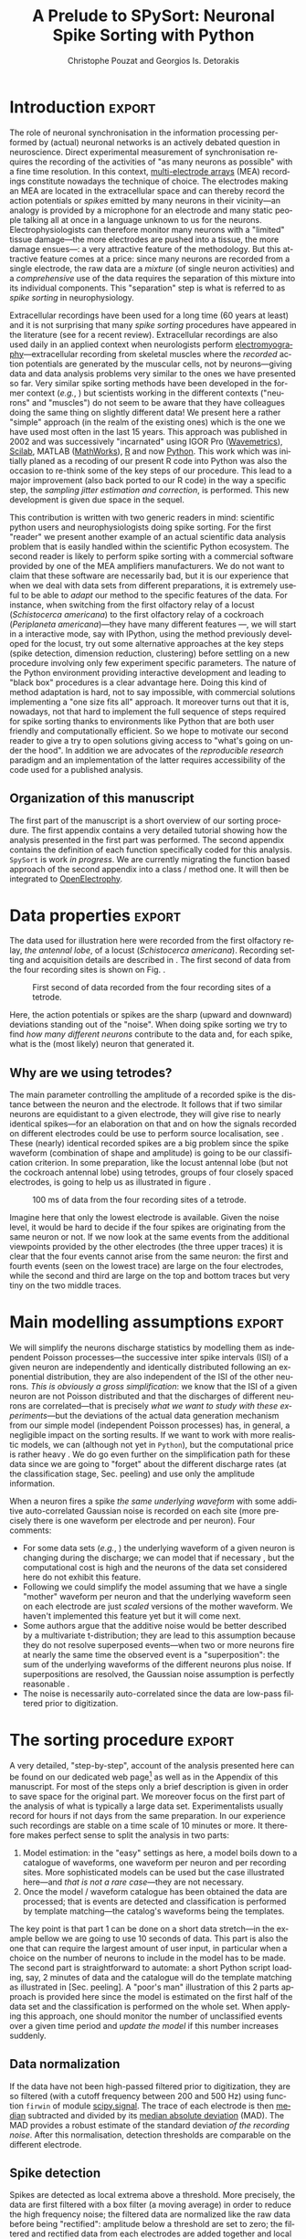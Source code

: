 # -*- org-export-babel-evaluate: nil; ispell-local-dictionary: "american" -*-
#+TITLE: A Prelude to SPySort: Neuronal Spike Sorting with Python
#+AUTHOR: Christophe Pouzat and Georgios Is. Detorakis
#+EMAIL: christophe.pouzat@parisdescartes.fr georgios.detorakis@lss.supelec.fr
#+OPTIONS: ':nil *:t -:t ::t <:t H:3 \n:nil ^:t arch:headline
#+OPTIONS: author:t c:nil creator:comment d:(not "LOGBOOK") date:t
#+OPTIONS: e:t email:nil f:t inline:t num:t p:nil pri:nil stat:t
#+OPTIONS: tags:t tasks:t tex:t timestamp:t toc:nil todo:t |:t
#+CREATOR: Emacs 24.3.1 (Org mode 8.2.7c)
#+DESCRIPTION:
#+EXCLUDE_TAGS: noexport
#+KEYWORDS:
#+LANGUAGE: en
#+SELECT_TAGS: export
#+LaTeX_CLASS: xetex-eng-xtof
#+LaTeX_HEADER: \usepackage{alltt}
#+LaTeX_HEADER: \usepackage[usenames,dvipsnames]{xcolor}
#+LaTeX_HEADER: \renewenvironment{verbatim}{\begin{alltt} \scriptsize \color{Bittersweet}}{\end{alltt} \normalsize \color{black}}
#+LaTeX_HEADER: \definecolor{lightcolor}{gray}{.55}
#+LaTeX_HEADER: \definecolor{shadecolor}{gray}{.95}
#+LATEX_HEADER: \usepackage[backend=biber,style=numeric-comp,isbn=false,url=false,eprint=false,doi=false,note=false]{biblatex}
#+LATEX_HEADER: \bibliography{PouzatDetorakis2014}
#+PROPERTY: header-args:python:  :session *Python*

#+Begin_Abstract
Extracellular recordings with multi-electrode arrays is one of the basic tools of contemporary neuroscience. 
These recordings are mostly used to monitor the activities, understood as sequences of emitted action potentials,
of /many/ individual neurons. But the raw data produced by extracellular recordings are most commonly 
a /mixture/ of activities from several neurons. In order to get the activities of the individual contributing 
neurons, a pre-processing step called /spike sorting/ is required. We present here a pure Python implementation
of a well tested spike sorting procedure. The latter was designed in a modular way in order to favour a smooth 
transition from an interactive sorting, for instance with IPython, to an automatic one. Surprisingly enough---or sadly enough, 
depending on one's view point---, recoding our now 15 years old procedure into Python was the occasion of 
major methodological improvements.   
#+End_Abstract

** Setup :noexport:
#+BEGIN_SRC emacs-lisp :results silent :exports none
(unless (find "xetex-eng-xtof" org-latex-classes :key 'car
                    :test 'equal)
  (add-to-list 'org-latex-classes
	       '("xetex-eng-xtof"
		 "\\documentclass{scrartcl}
              \\usepackage{xunicode,fontspec,xltxtra}
              \\usepackage{graphicx,longtable,url,rotating}
              \\usepackage{unicode-math}
              \\usepackage{amsmath}
              \\usepackage{subfig}
              \\usepackage{graphicx,longtable,url,rotating}
              \\usepackage{minted}
              \\newminted{common-lisp}{fontsize=\\footnotesize}
              \\usepackage[xetex, colorlinks=true, urlcolor=blue, plainpages=false, pdfpagelabels, bookmarksnumbered]{hyperref}
              \\setromanfont[Mapping=tex-text]{FreeSerif}
              \\setsansfont[Mapping=tex-text]{FreeSans}
              \\setmonofont[Mapping=tex-text]{FreeMono}
              \\setmathfont{Asana Math}            
               [NO-DEFAULT-PACKAGES]
               [EXTRA]"
               ("\\section{%s}" . "\\section*{%s}")
               ("\\subsection{%s}" . "\\subsection*{%s}")
               ("\\subsubsection{%s}" . "\\subsubsection*{%s}")
               ("\\paragraph{%s}" . "\\paragraph*{%s}")
               ("\\subparagraph{%s}" . "\\subparagraph*{%s}"))))
(setq org-latex-listings 'minted)
(setq org-latex-minted-options
      '(("bgcolor" "shadecolor")
	("fontsize" "\\scriptsize")))       
(setq org-latex-pdf-process
      '("xelatex -shell-escape -interaction nonstopmode -output-directory %o %f"
	"biber %b" 
	"xelatex -shell-escape -interaction nonstopmode -output-directory %o %f" 
	"xelatex -shell-escape -interaction nonstopmode -output-directory %o %f"))
(setq org-export-babel-evaluate nil)
#+END_SRC


* Introduction :export:
The role of neuronal synchronisation in the information processing performed by (actual) neuronal networks is an actively debated question in neuroscience. Direct experimental measurement of synchronisation requires the recording of the activities of "as many neurons as possible" with a fine time resolution. In this context, [[http://en.wikipedia.org/wiki/Multi-electrode_array][multi-electrode arrays]] (MEA) recordings constitute nowadays the technique of choice. The electrodes making an MEA are located in the extracellular space and can thereby record the action potentials or /spikes/ emitted by many neurons in their vicinity---an analogy is provided by a microphone for an electrode and many static people talking all at once in a language unknown to us for the neurons. Electrophysiologists can therefore monitor many neurons with a "limited" tissue damage---the more electrodes are pushed into a tissue, the more damage ensues---: a very attractive feature of the methodology. But this attractive feature comes at a price: since many neurons are recorded from a single electrode, the raw data are a /mixture/ (of single neuron activities) and a /comprehensive/ use of the data requires the separation of this mixture into its individual components. This "separation" step is what is referred to as /spike sorting/ in neurophysiology.

Extracellular recordings have been used for a long time (60 years at least) and it is not surprising that many /spike sorting/ procedures have appeared in the literature (see \cite{Einevoll+:2012} for a recent review). Extracellular recordings are also used daily in an applied context when neurologists perform [[http://en.wikipedia.org/wiki/Electromyography][electromyography]]---extracellular recording from skeletal muscles where the /recorded/ action potentials are generated by the muscular cells, not by neurons---giving data and data analysis problems very similar to the ones we have presented so far. Very similar spike sorting methods have been developed in the former context (/e.g./, \cite{McGill+:1985}) but scientists working in the different contexts ("neurons" and "muscles") do not seem to be aware that they have colleagues doing the same thing on slightly different data! We present here a rather "simple" approach (in the realm of the existing ones) which is the one we have used most often in the last 15 years. This approach was published in 2002 \cite{PouzatEtAl_2002} and was successively "incarnated" using IGOR Pro ([[http://www.wavemetrics.com/][Wavemetrics]]), [[http://www.scilab.org/fr][Scilab]], MATLAB ([[http://www.mathworks.fr/products/matlab/][MathWorks]]), [[http://www.r-project.org/][R]] and now [[https://www.python.org/][Python]]. This work which was initially planed as a recoding of our present R code into Python was also the occasion to re-think some of the key steps of our procedure. This lead to a major improvement (also back ported to our R code) in the way a specific step, the /sampling jitter estimation and correction/, is performed. This new development is given due space in the sequel.

This contribution is written with two generic readers in mind: scientific python users and neurophysiologists doing spike sorting. For the first "reader" we present another example of an actual scientific data analysis problem that is easily handled within the scientific Python ecosystem. The second reader is likely to perform spike sorting with a commercial software provided by one of the MEA amplifiers manufacturers. We do not want to claim that these software are necessarily bad, but it is our experience that when we deal with data sets from different preparations, it is extremely useful to be able to /adapt/ our method to the specific features of the data. For instance, when switching from the first olfactory relay of a locust (/Schistocerca americana/) to the first olfactory relay of a cockroach (/Periplaneta americana/)---they have many different features \cite{Chaffiol_2007}---, we will start in a interactive mode, say with IPython, using the method previously developed for the locust, try out some alternative approaches at the key steps (spike detection, dimension reduction, clustering) before settling on a new procedure involving only few experiment specific parameters. The nature of the Python environment providing interactive development and leading to "black box" procedures is a clear advantage here. Doing this kind of method adaptation is hard, not to say impossible, with commercial solutions implementing a "one size fits all" approach. It moreover turns out that it is, nowadays, not that hard to implement the full sequence of steps required for spike sorting thanks to environments like Python that are both user friendly and computationally efficient. So we hope to motivate our second reader to give a try to open solutions giving access to "what's going on under the hood". In addition we are advocates of the /reproducible research/ paradigm \cite{Delescluse+:2011b} and an implementation of the latter requires accessibility of the code used for a published analysis.   

** Organization of this manuscript
The first part of the manuscript is a short overview of our sorting procedure. The first appendix contains a very detailed tutorial showing how the analysis presented in the first part was performed. The second appendix contains the definition of each function specifically coded for this analysis. =SpySort= is work /in progress/. We are currently migrating the function based approach of the second appendix into a class / method one.
It will then be integrated to [[http://neuralensemble.org/OpenElectrophy/][OpenElectrophy]].

* Data properties :export:
The data used for illustration here were recorded from the first olfactory relay, /the antennal lobe/, of a locust (/Schistocerca
americana/). Recording setting and acquisition details are described in \cite{PouzatEtAl_2002}. The first second of data from
the four recording sites is shown on Fig. \ref{fig:FirstSecondFig}.

#+CAPTION: First second of data recorded from the four recording sites of a tetrode.
#+NAME: fig:FirstSecondFig
#+ATTR_LATEX: :width 0.5\textwidth
[[file:img/Fig1.png]]

Here, the action potentials or spikes are the sharp (upward and
downward) deviations standing out of the "noise". When doing spike
sorting we try to find /how many different neurons/ contribute to the
data and, for each spike, what is the (most likely) neuron that
generated it.

** Why are we using tetrodes?

The main parameter controlling the amplitude of a recorded spike is the
distance between the neuron and the electrode. It follows that if two
similar neurons are equidistant to a given electrode, they will give
rise to nearly identical spikes---for an elaboration on that and on
how the signals recorded on different electrodes could be use to perform
source localisation, see \cite{McNaughton+:1983,Chelaru+Jog:2005} . These (nearly) identical recorded
spikes are a big problem since the spike waveform (combination of shape
and amplitude) is going to be our classification criterion. In some
preparation, like the locust antennal lobe (but not the cockroach
antennal lobe) using tetrodes, groups of four closely spaced electrodes,
is going to help us as illustrated in figure \ref{fig:WhyTetrodesFig}.

#+CAPTION: 100 ms of data from the four recording sites of a tetrode.
#+NAME: fig:WhyTetrodesFig
#+ATTR_LATEX: :width 0.5\textwidth
[[file:img/Fig2.png]]

Imagine here that only the lowest electrode is available. Given the noise level, it would be hard to decide if the four spikes are originating from the same neuron or not. If we now look at the same events from the additional viewpoints provided by the other electrodes (the three upper traces) it is clear that the four events cannot arise from the same neuron: the first and fourth events (seen on the lowest trace) are large on the four electrodes, while the second and third are large on the top and bottom traces but very tiny on the two middle traces.

* Main modelling assumptions :export:
We will simplify the neurons discharge statistics by modelling them as
independent Poisson processes---the successive inter spike intervals
(ISI) of a given neuron are independently and identically distributed
following an exponential distribution, they are also independent of the
ISI of the other neurons. /This is obviously a gross simplification/: we
know that the ISI of a given neuron are not Poisson distributed and that
the discharges of different neurons are correlated---that is
precisely /what we want to study with these experiments/---but the
deviations of the actual data generation mechanism from our simple model
(independent Poisson processes) has, in general, a negligible impact on
the sorting results. If we want to work with more realistic models, we
can (although not yet in =Python=), but the computational price is rather
heavy \cite{PouzatEtAl_2004,DelesclusePouzat_2005}. We do go even further on the
simplification path for these data since we are going to "forget" about
the different discharge rates (at the classification stage, Sec.
peeling) and use only the amplitude information.

When a neuron fires a spike /the same underlying waveform/ with some
additive auto-correlated Gaussian noise is recorded on each site (more
precisely there is one waveform per electrode and per neuron). Four
comments:

-  For some data sets (/e.g./, \cite{DelesclusePouzat_2005}) the underlying waveform of a
   given neuron is changing during the discharge; we can model that if
   necessary \cite{PouzatEtAl_2004,DelesclusePouzat_2005}, but the computational cost is
   high and the neurons of the data set considered here do not exhibit
   this feature.
-  Following \cite{Chelaru+Jog:2005} we could simplify the model assuming that we have
   a single "mother" waveform per neuron and that the underlying
   waveform seen on each electrode are just /scaled/ versions of the
   mother waveform. We haven't implemented this feature yet but it will
   come next.
-  Some authors \cite{ShohamEtAl_2003} argue that the additive noise would be better
   described by a multivariate t-distribution; they are lead to this
   assumption because they do not resolve superposed events---when
   two or more neurons fire at nearly the same time the observed event
   is a "superposition": the sum of the underlying waveforms of the
   different neurons plus noise. If superpositions are resolved, the
   Gaussian noise assumption is perfectly reasonable \cite{PouzatEtAl_2002} .
-  The noise is necessarily auto-correlated since the data are low-pass
   filtered prior to digitization.

* The sorting procedure :export:
A very detailed, "step-by-step", account of the analysis presented here
can be found on our dedicated web page[fn:WebPageSorting] as well as in the Appendix of this manuscript.
For most of the steps only a brief description is given in order to save
space for the original part. We moreover focus on the first part of the
analysis of what is typically a large data set. Experimentalists usually
record for hours if not days \cite{Chaffiol_2007} from the same preparation. In our
experience such recordings are stable on a time scale of 10 minutes or
more. It therefore makes perfect sense to split the analysis in two
parts:

1. Model estimation: in the "easy" settings as here, a model boils down
   to a catalogue of waveforms, one waveform per neuron and per
   recording sites. More sophisticated models can be used but the case
   illustrated here---and /that is not a rare case/---they are
   not necessary.
2. Once the model / waveform catalogue has been obtained the data are
   processed; that is events are detected and classification is
   performed by template matching---the catalog's waveforms being
   the templates.

The key point is that part 1 can be done on a short data stretch---in the example bellow we are going to use 10 seconds of data. This part
is also the one that can require the largest amount of user input, in
particular when a choice on the number of neurons to include in the
model has to be made. The second part is straightforward to automate: a
short Python script loading, say, 2 minutes of data and the catalogue
will do the template matching as illustrated in [Sec. peeling]. A "poor's
man" illustration of this 2 parts approach is provided here since the
model is estimated on the first half of the data set and the
classification is performed on the whole set. When applying this
approach, one should monitor the number of unclassified events over a
given time period and /update the model/ if this number increases
suddenly.

** Data normalization
If the data have not been high-passed filtered prior to digitization,
they are so filtered (with a cutoff frequency between 200 and 500 Hz)
using function =firwin= of module [[http://docs.scipy.org/doc/scipy/reference/tutorial/signal.html#fir-filter][scipy.signal]]. The trace of each electrode is then
[[http://en.wikipedia.org/wiki/Median][median]] subtracted and divided by its [[http://en.wikipedia.org/wiki/Median_absolute_deviation][median
absolute deviation]] (MAD). The MAD provides a robust estimate of the
standard deviation /of the recording noise/. After this normalisation,
detection thresholds are comparable on the different electrode.

** Spike detection
Spikes are detected as local extrema above a threshold. More precisely,
the data are first filtered with a box filter (a moving average) in
order to reduce the high frequency noise; the filtered data are
normalized like the raw data before being "rectified": amplitude below a
threshold are set to zero; the filtered and rectified data from each
electrodes are added together and local maxima are identified. This is a
very simple method that works well for these data. This is clearly an
import step that must typically be adapted to the data one works with.
For instance when the signal to noise ratio is lower, we often construct
a "typical waveform"---by detecting the largest events first,
averaging and normalizing them (peak at 1 and mean at 0)---that we
convolve with the raw data. The detection is subsequently done on these
filtered data. Working with an environment like =Python= we can do that
with a few lines of code, try different ideas and different parameters,
etc.

** Events set (sample) construction

After a satisfying detection has been obtained, events are "cut" from
the raw data. An optimal cut length is obtained by first using overly
large cuts (say 80 sampling points on both sides of the detected peak).
The point-wise MAD is computed and the locations at which the MAD
reaches 1 (the noise level on the normalised traces) give the domain
within which "useful sorting information" is to be found. New shorter
cuts are then made (in the illustrated case, Fig. \ref{fig:First200Fig}, using 14
points before the peak and 30 points after) and an event is then
described by a set of N amplitudes on 4 electrodes (in our case 180
amplitudes). The first 200 events are shown in Figure \ref{fig:First200Fig}.

#+CAPTION: First 200 events. The cuts are 3 ms (45 sampling points) long. Identical scales on each sub-plot. 
#+NAME: fig:First200Fig
#+ATTR_LATEX: :width 0.5\textwidth
[[file:img/Fig3.png]]

** Dimension reduction
The cuts shown in Fig. \ref{fig:First200Fig} are 3 ms or 45 sampling points long.
That means that our sample space has 45x4 = 180 dimensions. Our model
assumptions imply that, in the absence of recording noise, each neuron
would generate a single point in this space---strictly speaking,
because of the sampling jitter (see Sec. jitter-estimation), each neuron
would generate a small cloud---and the recording noise will
transform these "centers" into clouds, each cloud having the same
variance-covariance matrix---this is of course expected only for the
events that are not superpositions. At that stage sorting reduces to a
[[http://scikit-learn.org/stable/modules/clustering.html#clustering][clustering]] problem and doing clustering in a 180 dimensional space is rarely a good
idea. We therefore reduce the dimension of our events' space using
principal component analysis (PCA) keeping only a few of the first
principal components. But before that, the "most obvious" superpositions
are removed from the sample. We do that because a few superpositions can
dominate (and strongly corrupt) the result of a PCA analysis. The goal
of this initial part of our procedure is moreover to build a catalogue
of underlying waveform associated with each neuron. The actual sorting
will be subsequently accounting for superpositions when they occur. The
"most obvious superpositions" are removed by looking for side peaks on
each individual event. Figure \ref{fig:ScatMatFig} (made with =scatter_matrix= of
[[http://pandas.pydata.org/][pandas]]) shows the events projected on the
plans defined by every pair of the first four principal components.

#+CAPTION: Scatter plot matrices of the events that are not superpositions on the plans defined by every pair of the first four principal components. 
#+NAME: fig:ScatMatFig
#+ATTR_LATEX: :width 0.8\textwidth
[[file:img/Fig4.png]]

We get an upper bound on the number of components to keep by building
figures like Fig. \ref{fig:ScatMatFig} with higher order components until the
projected data look featureless (like a two dimensional Gaussian). We
get an idea of the number of neurons by counting the number of clouds on
the "good" projections (looking at the plot on row 1 and column 2 in
Fig. \ref{fig:ScatMatFig} we see 10 clouds).

** Dynamic visualization
At that stage, dynamic visualisation can help a lot. We therefore
typically export in =csv= format the data projected on the sub-space
defined by principal components up to the upper bound found as just
described. We then visualise the data with the free software
[[http://www.ggobi.org/][GGobi]]. The latter is extremely useful to: reduce further the dimension of the sub-space used; refine the initial
guess on the number of clouds; evaluate the clouds shape (which
conditions the clustering algorithm used).

** Clustering
Although most of the spike sorting literature focuses on clustering
methods, in our experience standard, well known and thoroughly tested
methods work fine. After observing the data as in Fig. \ref{fig:ScatMatFig} and
with GGobi, we can decide what method should be used: a "simple"
K-Means; a Gaussian mixture model (GMM) fitted with an E-M algorithm---both implemented in
[[http://scikit-learn.org/stable/][scikit-learn]]---; bagged-clustering \cite{Leisch:1999} that we implemented in Python. For the data
analysed here, we see 10 well separated clusters (clouds) that have
uniform (spherical) shapes, suggesting that the K-Means are going to
work well.

Figure \ref{fig:FirstTwoClusters} shows the events attributed to the first 2
clusters. In order to facilitate model comparison (when models with
different numbers of neurons are used or when a K-Means fit is compared
with a GMM fit), clusters are ordered according to their centers' sizes.
That is, for each cluster the point-wise median is computed and its
size, the sum of its absolute values (an L1 norm), is obtained.

#+CAPTION: Left: the 52 events attributed to cluster 0. Right: the 65 events attributed to cluster 1. In red, the point-wise MAD (robust estimate of the standard deviation).
#+NAME: fig:FirstTwoClusters
#+ATTR_LATEX: :width 0.8\textwidth
[[file:img/Fig5.png]]

The point-wise MAD has been added to the events as a red trace in Fig. \ref{fig:FirstTwoClusters}. If the reader remembers our modelling assumptions he
or she will see a problem with the MAD of the second cluster (right
column) on the top electrode: the MAD is clearly increasing on the
rising phase of the event while our hypothesis imply that the MAD should
be flat. But this MAD increase is obviously due to bad events'
alignment. Seeing this kind of data, before rejecting our model
hypothesis, we should try to better align the events to see if that
could solve the problem. This is what we are going to do in the next
section.

** Jitter estimation and cancellation
The "misaligned" events of Fig. \ref{fig:FirstTwoClusters} (top right) have two
origins. First, even in the absence of recording noise, we would have a
jitter since the clock of our A/D card cannot be synchronised with the
"clocks" of the neurons we are recording. This implies that when we are
repetitively sampling spikes from a given neuron, the delay between the
actual spike's peak and its closest sampling time /will fluctuate/ (in
principle uniformly between -1/2 and +1/2 a sampling period). Since we
are working with the sampled versions of the spikes and are aligning
them on their apparent peaks, we are introducing a distortion or a
/sampling jitter/ \cite{PouzatEtAl_2002}. In addition, and that's the second origin
of the misaligned events, we definitely have some recording noise
present in the data and because of this noise we are going to make
mistakes when we detect our local maxima at the very beginning of our
procedure. In other word we would like to find local maxima of the
=signal= but we can't do better (at that stage) than finding the local
maxima of the =signal + noise=. Having a clear idea of the origin of the
misalignment, we could decide that the MAD increase is not a real
problem (we could in principle re-align the events and get rid of it)
and live with it. Unfortunately, if we want to handle properly the
superposed events, we have to estimate and compensate the sampling
jitter as will soon become clear.

When we first published our method \cite{PouzatEtAl_2002} we dealt with this jitter
problem by using [[http://en.wikipedia.org/wiki/Nyquist%E2%80%93Shannon_sampling_theorem][Nyquist theorem]] that tells us that if our data were properly sampled---with a sampling frequency larger than twice the low-pass cutoff frequency of our acquisition filter---we can reconstruct /exactly the data in-between our sampled points/ by convolving the sampled data
with a =sinc= function. We therefore went on, over sampling the data
numerically, before shifting our individual events in order to align
them on their cluster centre. This approach has several shortcomings: i)
the support of the =sinc= is infinite but we are dealing with finite (in
time) data and are therefore doing an approximate reconstruction; ii)
computing the (approximate) interpolated values takes time. Luckily,
recoding our procedure into =Python= led us to finally "see the light"---others \cite{Pillow+:2013} followed a similar path before us. We can indeed
solve our problem much more efficiently, without using the =sinc=
function.

Formally if we write $g(t)$, the observed waveform of an event within
one of our cuts (the time /t/ runs from -1 ms to +2 ms in our examples),
and $f(t)$, the underlying waveform---we are considering an event
that is not a superposition and we write things for a single recording
site to keep notations lighter, the generalisation to several recording
sites is straightforward---we have:
#+NAME: eq:g-definition
\begin{equation}
g(t) = f(t+\delta) + Z(t) \, ,
\end{equation}
where $\delta$ is the jitter we want to estimate and $Z(t)$ is a centred
Gaussian process. A Taylor expansion to the second order in $\delta$
gives---the key difference with \cite{Pillow+:2013} is the use of the second
order expansion, it seems to simplify considerably the subsequent
estimation problem---:
#+NAME: eq:g-second-order-expansion
\begin{equation}
g(t) \approx f(t) + \delta f'(t) + \delta^2/2 \, f''(t) + Z(t) \, .
\end{equation}

If we assume that $\delta$ is the realisation of a random variable
$\Delta$ with a null expectation, $\mathrm{E}(\Delta)=0$---that's a
reasonable assumption given the origins of the jitter---and finite
variance, $\sigma^2_{\Delta}$, then:
#+NAME: eq:g-expectation
\begin{equation}
\mathrm{E}\left(g(t)\right) \approx f(t)  + \sigma^2_{\Delta}/2 \, f''(t) \, .
\end{equation}

In other words, to the first order in $\delta$ (/i.e./, setting
$\sigma^2_{\Delta}$ to 0), the expected value of the event equals the
underlying waveform. Sticking to the first order we get for the
variance:
#+NAME: eq:g-variance
\begin{equation}
\mathrm{Var}\left(g(t)\right) = \mathrm{E}\left[\left(g(t)-f(t)\right)^2\right] \approx  \sigma^2_{\Delta} \, f'(t)^2 \, .
\end{equation}

Implying that the standard deviation of our events should be
proportional to their absolute derivative; this explains why the MAD (a
robust estimate of the standard deviation) peaks on the rising phase of
the cluster centre (Fig. \ref{fig:FirstTwoClusters}, top right) since that's where
the time derivative is the largest.

Equation \ref{eq:g-expectation} tells us that our cluster centres estimated as
point-wise median are likely to be "good" (in other words their error
should be dominated by sampling variance, not by bias). Using the same
argument, we can get first an estimate of the time derivative of the raw
data by using the central difference (divided by two), then we can make
cuts at the same locations and in exactly the same way as our original
cuts and compute cluster specific point-wise medians giving us
reasonable estimates of the time derivatives of the cluster centres (the
$f'(t)$ above). We can iterate this procedure one step further to get
estimates of the second derivatives of the cluster centres (the $f''(t)$
above).

We now have the required elements to go back to our jitter ($\delta$)
estimation problem using Eq. \ref{eq:g-second-order-expansion}. We don't have $g(t)$, $f(t)$,
$f'(t)$ or $f''(t)$ directly but only sampled versions of those, that
is: $\left(g_1=g(t_1),\ldots,g_w=g(t_w)\right)$, where $w$ is the width
of one of our cuts (45 sampling points). Starting with the first order
in $\delta$, we can get an estimate $\tilde{\delta}$ of $\delta$ by
minimising the residual sum of squares (RSS) criterion:
#+NAME: eq:delta-first-order
\begin{equation}
\tilde{\delta} = \arg \min_{\delta} \sum_i \left(g_i - f_i - \delta \, f_i'\right)^2 \, .
\end{equation}
Since the $(f_i)$ and $(f_i')$ are known, we are just solving a
classical linear regression problem whose solution is:
#+NAME: eq:delta-first-order-estimator
\begin{equation}
\tilde{\delta} = \frac{\sum_i (g_i - f_i) \,  f_i'}{\sum_i f_i'^2} \, .
\end{equation}
We could take the noise auto-correlation (that we can estimate) into
account, but it turns out to be not worth it (the precision gain is not
really offsetting the computational cost).
We now solve the second order optimisation problem:
#+NAME: eq:delta-second-order
\begin{equation}
\hat{\delta} = \arg \min_{\delta} \sum_i \left(g_i - f_i - \delta \, f_i' - \delta^2/2 \, f_i'' \right)^2 \, .
\end{equation}
Since the latter does not admit (in general) a closed form solution, we
perform a single [[http://en.wikipedia.org/wiki/Newton-Raphson][Newton-Raphson]] step, starting from $\tilde{\delta}$ to get $\hat{\delta}$. Only a /single/
Newton-Raphson step is used because there is not much to be gained by
refining the solution of an optimisation problem (Eq. \ref{eq:delta-second-order}) that only
provides an approximate solution to the problem we are really interested
in---which would be written here: $\hat{\delta} = \arg \min_{\delta} \int \left(g(t)-f(t+\delta)\right)^2 dt$---the main error is likely to arise from the second order approximation of the latter---this point is clearly made in an other
context, predictor-corrector method for ordinary differential equation,
by \cite[pp. 133-134]{Acton:1970}.

Figure \ref{fig:JitterCancellationIllustrated} illustrates jitter estimation and
cancellation at work. The left column shows one of the events attributed
to cluster 1 (black, $g(t)$ in our previous discussion) together with
the cluster centre estimate (blue, $f(t)$ in our previous discussion)
and the difference of the two (red, $g(t)-f(t)$ in our previous
discussion). The right column shows again the event (black) with the
/aligned/ centre (blue,
$f(t) + \hat{\delta} \, f'(t) + \hat{\delta}^2/2 \, f'^2(t)$ in the
previous discussion) and the difference of the two (red).

#+CAPTION: Left: event 50 of cluster 1 (black), centre of cluster 1 (blue), difference of the 2 (red). Right: event 50 of cluster 1 (black), /aligned/ centre of cluster 1 (blue), difference of the 2 (red).
#+NAME: fig:JitterCancellationIllustrated
#+ATTR_LATEX: :width 0.8\textwidth
[[file:img/Fig6.png]]

** Spikes "peeling"
We have almost reached the end of our journey. The clustering step gave
us a catalogue of waveforms: the cluster centre, its first and second
derivative for each of the $K$ neurons / clusters on each site. We now
go back to the raw data and for each detected event we do:
1. Compute the sum of squares of the amplitudes defining the event (over the 4 cuts corresponding to the 4 electrodes) to get $R^2$.
2. For each of the $K$ neurons, align the centre's waveform on the event (as described in the previous section) and subtract it from the event. Compute the sum of the squares of the (residual) amplitudes to get $R_j^2$ where $j=1,\ldots,K$.
3. Find $\hat{j} =\arg \min_j R_j^2$ and if $R_{\hat{j}}^2 < R^2$ then:
   -  Keep the jitter corrected time for $\hat{j}$ in the list of spikes and keep $\hat{j}$ as the neuron of origin.
   -  Subtract the $\hat{j}$-th aligned centre from the raw data otherwise /tag the event as unclassified/ and don't perform any subtraction.
Once every detected event has been examined, we are left with a "new"
version of the raw data from which the aligned "best" centre waveforms
have been subtracted (only when doing so was reducing the sum of squares
of the amplitudes over the cuts). For the event illustrated in Fig.
JitterCancellationIllustrated we go from the black trace on the left
column to the red trace on the right column. It is clear that for this
"peeling procedure" to work we have to cancel the jitter otherwise we
would be going from the black trace on the left column to the red trace
/on the same column/ (where what remains as a peak amplitude similar to
what we started with!).

We then iterate the procedure, taking the "new" raw data as if they were
original data, detecting events as on the raw data, etc. We do that
until we do not find anymore events for which the proposed subtraction
is accepted; that is until we are only left with unclassified events.
The first two iterations of this procedure are illustrated on figure
PeelingIllustrated. See how the superposed event in the middle of the
trace (left column) is nicely resolved into its two components.

#+CAPTION: Illustration the "peeling" procedure. Left: raw data (black) and first prediction (red); middle: previous raw data minus previous prediction (black) and new prediction (red); right: what's left (no more waveforms corresponding to the catalogue's content). The small spike left on the right (clearly visible in the middle on the four sites) does not belong to any neuron of the catalogue because the events used to built the latter where detected as local maxima (and we would need to detect local minima to catch events like the one we see here).
#+NAME: fig:PeelingIllustrated
#+ATTR_LATEX: :width 1.2\textwidth
[[file:img/Fig7.png]]

* Conclusions :export:
Recoding our procedure from R to Python turned out to be easy (and an
excellent way to learn Python for the first author). The efficient
memory management provided by =numpy= for large arrays turns out to be
very attractive. The "idiosyncrasies" of =matplotlib= turn out to be the
longest to digest---for an R user---, but once they are mastered,
IPython provides an excellent environment for interactive sorting. We
are clearly going to carry out the subsequent developments of our
methods---starting by porting our C code dealing with more
sophisticated data generation models \cite{PouzatEtAl_2004,DelesclusePouzat_2005}---
within the Python ecosystem.

More fundamentally, the new jitter estimation and cancellation procedure
we introduced is deceptively simple---similar to the method of
\cite{Pillow+:2013} but much simpler; to be fair, these authors also considered a
possible amplitude and duration variability of the spikes generated by a
given neuron. It is in fact, we think, an important step forward since
it allows electrophysiologists to process superposed events
systematically---some were already doing it---and /efficiently/.
And, in our view, without superposed events processing there is no
trustworthy spike sorting.

\pagebreak

\printbibliography

\pagebreak

\appendix
* An analysis step by step :export:
  :PROPERTIES:
  :header-args:python:  :session *Python* :results pp
  :END:
This appendix contains a step by step and fully explicit description of the analysis presented in the paper. =Python 3= has been used. We use moreover the classical =Python= interface, as opposed to =IPython=, to make the reproducibility of this analysis fully explicit (that is, our source file can be run in batch mode and regenerate the analysis together with the manuscript). 

** Put everything in one =Python= file 				   :noexport:
#+name: sorting_with_python
#+BEGIN_SRC python :noweb yes :tangle sorting_with_python.py :eval no-export
import numpy as np
import matplotlib.pyplot as plt
import scipy
plt.ion()

<<mad>>

<<plot_data_list>>

<<peak>>

<<cut_sgl_evt>>

<<mk_events>>

<<plot_events>>

<<plot_data_list_and_detection>>

<<mk_noise>>

<<mk_center_dictionary>>

<<mk_aligned_events>>

<<classify_and_align_evt>>

<<predict_data>>
#+END_SRC

#+BEGIN_SRC python :noweb yes :tangle minimal-complete.py :eval no-export
<<download-data>>
<<unzip-data>>
<<import-swp>>
<<setup-np>>
<<load-data>>
<<raw-data-mad>>
<<normalize-data>>
<<filter-data>>
<<sp0>>
print(len(sp0))
<<split-data>>
<<evtsE>>
<<noiseE>>
<<good_evts_fct>>
<<goodEvts>>
<<PCA>>
<<KMEANS>>
<<ToGGobi1>>
<<c10b>>
<<ToGGobi2>>
<<centers>>
<<round0>>
<<pred0>>
<<data1>>
<<sp1>>
print(len(sp1))
<<round1-pred1-data2>>
<<sp2>>
print(len(sp2))
<<round2-pred2-data3>>
<<sp3>>
print(len(sp3))
<<round3-pred3-data4>>
<<sp4>>
print(len(sp4))
<<round4-pred4-data5>>
<<spike_trains>>
<<make-sure-dir-img-is-here>>
<<FIG1>>
<<FIG2>>
<<FIG3>>
<<FIG4a>>
<<FIG4b>>
<<FIG5>>
<<c1_median>>
<<c1D_median-and-c1DD_median>>
<<delta_hat>>
<<rss_fct>>
<<urss_fct>>
<<rssD_fct-and-rssDD_fct>>
<<delta_1>>
<<FIG6>>
<<FIG7>>
#+END_SRC

** Downloading the data :export:
The data are available and can be downloaded with (watch out, you must use slightly different commands if you're using =Python 2=): 

#+NAME: download-data
#+BEGIN_SRC python :exports code :results silent
try:
    from urllib.request import urlretrieve # Python 3
except ImportError:
    from urllib import urlretrieve # Python 2
    
urlretrieve('https://zenodo.org/record/14607/files/LocustDemoData.hdf5','LocustDemoData.hdf5')
#+END_SRC
The data were stored as single precision floating point number in [[http://www.hdfgroup.org/HDF5/][HDF5]] format with one 'data set' per recording channel. We get access to the file's content with module [[http://docs.h5py.org/en/latest/][h5py]]: 

#+NAME: unzip-data
#+BEGIN_SRC python :results silent
from os import system
[system("gunzip " + fn) for fn in data_names]
#+END_SRC
20 seconds of data sampled at 15 kHz are contained in these files (see \cite{PouzatEtAl_2002} for details). Four
files corresponding to the four electrodes or recording sites of a
/tetrode/ (see Sec. why-tetrode) are used. 

** Importing the required modules and loading the data :export:

The individual functions developed for this kind of analysis are defined at the end of this document (Sec. [[Individual function definitions]]).
They can also be downloaded as a single file [[file:code/sorting_with_python.py][sorting_with_python.py]] which must then be imported with for instance:

#+NAME: import-swp
#+BEGIN_SRC python :results silent
import sorting_with_python as swp
#+END_SRC 
where it is assumed that the working directory of your =python= session is the directory where the file =sorting_with_python.py= can be found.
We are going to use =numpy= and =pylab=. We are also going to use the interactive mode of the latter:

#+NAME: setup-np
#+BEGIN_SRC python :results silent
import numpy as np
import matplotlib.pylab as plt
plt.ion()
#+END_SRC

If instead of the "basic" =Python= console, =IPython= with the =--pylab= command line argument is used, the above statements are not required and prefixes =np.= and =plt.= are not necessary in the sequel. We load the data with:

#+NAME: load-data
#+BEGIN_SRC python :results silent
# Create a list with the file names
data_files_names = ['Locust_' + str(i) + '.dat' for i in range(1,5)]
# Get the lenght of the data in the files
data_len = np.unique(list(map(len, map(lambda n:
                                       np.fromfile(n,np.double),
                                       data_files_names))))[0]
# Load the data in a list of numpy arrays
data = [np.fromfile(n,np.double) for n in data_files_names]
#+END_SRC

** Preliminary analysis :export:
We are going to start our analysis by some "sanity checks" to make sure that nothing "weird" happened during the recording.
*** Five number summary 
We should start by getting an overall picture of the data like the one provided by the =mquantiles= method of module =scipy.stats.mstats= using it to output a [[http://en.wikipedia.org/wiki/Five-number_summary][five-number summary]]. The five numbers are the =minimum=, the =first quartile=, the =median=, the =third quartile= and the =maximum=:

#+NAME: five-number-summary
#+BEGIN_SRC python :exports both 
from scipy.stats.mstats import mquantiles
np.set_printoptions(precision=3)
[mquantiles(x,prob=[0,0.25,0.5,0.75,1]) for x in data]
#+END_SRC

#+RESULTS: five-number-summary
: [array([ -9.074,  -0.371,  -0.029,   0.326,  10.626]),
:  array([ -8.229,  -0.45 ,  -0.036,   0.396,  11.742]),
:  array([-6.89 , -0.53 , -0.042,  0.469,  9.849]),
:  array([ -7.347,  -0.492,  -0.04 ,   0.431,  10.564])]

In the above result, each row corresponds to a recording channel, the first column contains the minimal value; the second, the first quartile; the third, the median; the fourth, the third quartile; the fifth, the maximal value.
We see that the data range (=maximum - minimum=) is similar (close to 20) on the four recording sites. The inter-quartiles ranges are also similar.

*** Were the data normalized?
We can check next if some processing like a division by the /standard deviation/ (SD) has been applied:

#+NAME: data-standard-deviation
#+BEGIN_SRC python :exports both :results pp
[np.std(x) for x in data]
#+END_SRC

#+RESULTS: data-standard-deviation
: [0.99999833333194166,
:  0.99999833333193622,
:  0.99999833333194788,
:  0.99999833333174282]

We see that SD normalization was indeed applied to these data…

*** Discretization step amplitude
We can easily obtain the size of the digitization set:

#+NAME: data-discretization-step-amplitude
#+BEGIN_SRC python :exports both :results pp
[np.min(np.diff(np.sort(np.unique(x)))) for x in data]
#+END_SRC

#+RESULTS: data-discretization-step-amplitude
: [0.0067098450784115471,
:  0.0091945001879327748,
:  0.011888432902217971,
:  0.0096140421286605715]

** Plot the data :export:
Plotting the data for interactive exploration is trivial. The only trick is to add (or subtract) a proper offest (that we get here using the maximal value of each channel from our five-number summary), this is automatically implemented in our =plot_data_list= function:

#+NAME: make-sure-dir-img-is-here
#+BEGIN_SRC python :results silent :exports none
import os
if not 'img' in os.listdir("."):
    os.mkdir('img')

#+END_SRC

#+BEGIN_SRC python :results silent
tt = np.arange(0,data_len)/1.5e4
swp.plot_data_list(data,tt,0.1)
#+END_SRC
The first channel is drawn as is, the second is offset downward by the sum of its maximal value and of the absolute value of the minimal value of the first, etc. We then get something like Fig. \ref{fig:WholeRawData}.

#+BEGIN_SRC python :exports results :results file
plt.savefig("img/WholeRawData.png")
"img/WholeRawData.png"
#+END_SRC

#+CAPTION: The whole (20 s) Locust antennal lobe data set.
#+ATTR_LATEX: :width 1.0\textwidth
#+NAME: fig:WholeRawData
#+RESULTS:
[[file:img/WholeRawData.png]]

It is also good to "zoom in" and look at the data with a finer time scale (Fig. \ref{fig:First200ms}) with:

#+BEGIN_SRC python :results silent
plt.xlim([0,0.2])
#+END_SRC

#+BEGIN_SRC python :exports results :results file
plt.savefig("img/First200ms.png")
plt.close()
"img/First200ms.png"
#+END_SRC

#+CAPTION: First 200 ms of the Locust data set.
#+NAME: fig:First200ms
#+ATTR_LATEX: :width 1.0\textwidth
#+RESULTS:
[[file:img/First200ms.png]]

*** Construct figure 1 :noexport:
We do some fine tuning to get the paper's figure 1 "right":

#+NAME: FIG1
#+BEGIN_SRC python :results silent
first_second = np.arange(15000)
fig = plt.figure(figsize=(3,5))
plt.plot(data[0][first_second],color='black',lw=0.3)
plt.plot(data[1][first_second]-15,color='black',lw=0.3)
plt.plot(data[2][first_second]-30,color='black',lw=0.3)
plt.plot(data[3][first_second]-45,color='black',lw=0.3)
plt.axis('off')
plt.savefig('img/Fig1.png')
plt.close()
#+END_SRC

*** Construct Figure 2 :noexport:
Some fine tuning is used here like for figure 1:
 
#+NAME: FIG2
#+BEGIN_SRC python :results silent
domain = np.arange(54350,55851)
fig = plt.figure(figsize=(3,5))
plt.plot(data[0][domain],color='black',lw=0.3)
plt.plot(data[1][domain]-15,color='black',lw=0.3)
plt.plot(data[2][domain]-30,color='black',lw=0.3)
plt.plot(data[3][domain]-45,color='black',lw=0.3)
plt.axis('off')
plt.savefig('img/Fig2.png')
plt.close()
#+END_SRC

** Data renormalization :export:
We are going to use a [[http://en.wikipedia.org/wiki/Median_absolute_deviation][median absolute deviation]] (=MAD=) based renormalization. The goal of the procedure is to scale the raw data such that the /noise SD/ is approximately 1. Since it is not straightforward to obtain a noise SD on data where both signal (/i.e./, spikes) and noise are present, we use this [[http://en.wikipedia.org/wiki/Robust_statistics][robust]] type of statistic for the SD:

#+NAME: raw-data-mad
#+BEGIN_SRC python :exports both :results pp
data_mad = list(map(swp.mad,data))
data_mad
#+END_SRC

#+RESULTS: raw-data-mad
: [0.51729684828925626,
:  0.62706123501700972,
:  0.74028320607479514,
:  0.68418138527772443]
And we normalize accordingly (we also subtract the =median= which is not exactly 0):

#+NAME: normalize-data
#+BEGIN_SRC python :results silent
data = list(map(lambda x: (x-np.median(x))/swp.mad(x), data))
#+END_SRC
We can check on a plot (Fig. \ref{fig:site1-with-MAD-and-SD}) how =MAD= and =SD= compare:

#+NAME: site1-with-MAD-and-SD
#+BEGIN_SRC python :results silent
plt.plot(tt,data[0],color="black")
plt.xlim([0,0.2])
plt.ylim([-17,13])
plt.axhline(y=1,color="red")
plt.axhline(y=-1,color="red")
plt.axhline(y=np.std(data[0]),color="blue",linestyle="dashed")
plt.axhline(y=-np.std(data[0]),color="blue",linestyle="dashed")
plt.xlabel('Time (s)')
plt.ylim([-5,10])
#+END_SRC

#+BEGIN_SRC python :exports results :results file
plt.savefig("img/site1-with-MAD-and-SD.png")
plt.close()
"img/site1-with-MAD-and-SD.png"  
#+END_SRC

#+CAPTION: First 200 ms on site 1 of the Locust data set. In red: +/- the =MAD=; in dashed blue +/- the =SD=.
#+NAME: fig:site1-with-MAD-and-SD
#+ATTR_LaTeX: :width 0.8\textwidth
#+RESULTS:
[[file:img/site1-with-MAD-and-SD.png]]

*** A quick check that the =MAD= "does its job"
We can check that the =MAD= does its job as a robust estimate of the /noise/ standard deviation by looking at [[http://en.wikipedia.org/wiki/Q-Q_plot][Q-Q plots]] of the whole traces normalized with the =MAD= and normalized with the "classical" =SD= (Fig. \ref{fig:check-MAD}):

#+BEGIN_SRC python :results silent
dataQ = map(lambda x:
            mquantiles(x, prob=np.arange(0.01,0.99,0.001)),data)
dataQsd = map(lambda x:
              mquantiles(x/np.std(x), prob=np.arange(0.01,0.99,0.001)),
              data)
from scipy.stats import norm
qq = norm.ppf(np.arange(0.01,0.99,0.001))
plt.plot(np.linspace(-3,3,num=100),np.linspace(-3,3,num=100),
         color='grey')
colors = ['black', 'orange', 'blue', 'red']
for i,y in enumerate(dataQ):
    plt.plt.plot(qq,y,color=colors[i])

for i,y in enumerate(dataQsd):
    plt.plot(qq,y,color=colors[i],linestyle="dashed")

plt.xlabel('Normal quantiles')
plt.ylabel('Empirical quantiles')
#+END_SRC

#+NAME: check-MAD
#+BEGIN_SRC python :exports results :results file
plt.savefig("img/check-MAD.png")
plt.close()
"img/check-MAD.png"  
#+END_SRC

#+CAPTION: Performances of =MAD= based vs =SD= based normalizations. After normalizing the data of each recording site by its =MAD= (plain colored curves) or its =SD= (dashed colored curves), Q-Q plot against a standard normal distribution were constructed. Colors: site 1, black; site 2, orange; site 3, blue; site 4, red. 
#+NAME: fig:check-MAD
#+ATTR_LaTeX: :width 0.8\textwidth
#+RESULTS: check-MAD
[[file:img/check-MAD.png]]

We see that the behavior of the "away from normal" fraction is much more homogeneous for small, as well as for large in fact, quantile values with the =MAD= normalized traces than with the =SD= normalized ones. If we consider automatic rules like the three sigmas we are going to reject fewer events (/i.e./, get fewer putative spikes) with the =SD= based normalization than with the =MAD= based one.   

** Detect peaks :export:
We are going to filter the data slightly using a "box" filter of length 3. That is, the data points of the original trace are going to be replaced by the average of themselves with their four nearest neighbors. We will then scale the filtered traces such that the =MAD= is one on each recording sites and keep only the parts of the signal which above 4:

#+NAME: filter-data
#+BEGIN_SRC python :results silent
from scipy.signal import fftconvolve
from numpy import apply_along_axis as apply 
data_filtered = apply(lambda x:
                      fftconvolve(x,np.array([1,1,1,1,1])/5.,'same'),
                      1,np.array(data))
data_filtered = (data_filtered.transpose() / \
                 apply(swp.mad,1,data_filtered)).transpose()
data_filtered[data_filtered < 4] = 0
#+END_SRC
We can see the difference between the /raw/ trace and the /filtered and rectified/ one (Fig. \ref{fig:compare-raw-and-filtered-data}) on which spikes are going to be detected with:

#+BEGIN_SRC python :exports code :results silent
plt.plot(tt, data[0],color='black')
plt.axhline(y=4,color="blue",linestyle="dashed")
plt.plot(tt, data_filtered[0,],color='red')
plt.xlim([0,0.2])
plt.ylim([-5,10])
plt.xlabel('Time (s)')
#+END_SRC

#+NAME: compare-raw-and-filtered-data
#+BEGIN_SRC python :exports results :results file
plt.savefig("img/compare-raw-and-filtered-data.png")
plt.close()
"img/compare-raw-and-filtered-data.png"  
#+END_SRC

#+CAPTION: First 200 ms on site 1 of data set =data=. The raw data are shown in black, the detection threshold appears in dashed blue and the filtered and rectified trace on which spike detection is going to be preformed appears in red. 
#+NAME: fig:compare-raw-and-filtered-data
#+ATTR_LaTeX: :width 0.8\textwidth
#+RESULTS: compare-raw-and-filtered-data
[[file:img/compare-raw-and-filtered-data.png]]

We now use function =peak= on the sum of the rows of our filtered and rectified version of the data:

#+NAME: sp0
#+BEGIN_SRC python :results silent
sp0 = swp.peak(data_filtered.sum(0))
#+END_SRC

Giving src_python[:results pp]{len(sp0)} =1795= spikes, a mean inter-event interval of src_python[:results pp]{round(np.mean(np.diff(sp0)))} =167.0= sampling points, a standard deviation of src_python[:results pp]{round(np.std(np.diff(sp0)))} =144.0= sampling points, a smallest inter-event interval of src_python[:results pp]{np.min(np.diff(sp0))} =16= sampling points and a largest of src_python[:results pp]{np.max(np.diff(sp0))} =1157= sampling points.

*** Interactive spike detection check
We can then check the detection quality with:

#+BEGIN_SRC python :results silent :eval no-export
swp.plot_data_list_and_detection(data,tt,sp0)
plt.xlim([0,0.2])
#+END_SRC

*** Split the data set in two parts
As explained in the text, we want to "emulate" a long data set analysis where the model is estimated on the early part before doing template matching on what follows. We therefore get an "early" and a "late" part by splitting the data set in two:
 
#+NAME: split-data
#+BEGIN_SRC python :results silent
sp0E = sp0[sp0 <= data_len/2.]
sp0L = sp0[sp0 > data_len/2.]
#+END_SRC

In =sp0E=, the number of detected events is: src_python[:results pp]{len(sp0E)} =908= ; the mean inter-event interval is: src_python[:results pp]{round(np.mean(np.diff(sp0E)))} =165.0=; the standard deviation of the inter-event intervals is: src_python[:results pp]{round(np.std(np.diff(sp0E)))} =139.0=; the smallest inter-event interval is: src_python[:results pp]{np.min(np.diff(sp0E))} =16= sampling points long; the largest inter-event interval is: src_python[:results pp]{np.max(np.diff(sp0E))} =931= sampling points long.

In =sp0L=, the number of detected events is: src_python[:results pp]{len(sp0L)} =887=; the mean inter-event interval is: src_python[:results pp]{round(np.mean(np.diff(sp0L)))} =169.0=; the standard deviation of the inter-event intervals is: src_python[:results pp]{round(np.std(np.diff(sp0L)))} =149.0=; the smallest inter-event interval is: src_python[:results pp]{np.min(np.diff(sp0L))} =16= sampling points long; the largest inter-event interval is: src_python[:results pp]{np.max(np.diff(sp0L))} =1157= sampling points long.

** Cuts :export:
After detecting our spikes, we must make our cuts in order to create our events' sample. The obvious question we must first address is: How long should our cuts be? The pragmatic way to get an answer is:
+ Make cuts much longer than what we think is necessary, like 50 sampling points on both sides of the detected event's time.
+ Compute robust estimates of the "central" event (with the =median=) and of the dispersion of the sample around this central event (with the =MAD=).
+ Plot the two together and check when does the =MAD= trace reach the background noise level (at 1 since we have normalized the data).
+ Having the central event allows us to see if it outlasts significantly the region where the =MAD= is above the background noise level.

Clearly cutting beyond the time at which the =MAD= hits back the noise level should not bring any useful information as far a classifying the spikes is concerned. So here we perform this task as follows:

#+BEGIN_SRC python :results silent
evtsE = swp.mk_events(sp0E,np.array(data),49,50)
evtsE_median=apply(np.median,0,evtsE)
evtsE_mad=apply(swp.mad,0,evtsE)
#+END_SRC

#+BEGIN_SRC python :results silent
plt.plot(evtsE_median, color='red', lw=2)
plt.axhline(y=0, color='black')
for i in np.arange(0,400,100): 
    plt.axvline(x=i, color='black', lw=2)

for i in np.arange(0,400,10): 
    plt.axvline(x=i, color='grey')

plt.plot(evtsE_median, color='red', lw=2)
plt.plot(evtsE_mad, color='blue', lw=2)
#+END_SRC

#+NAME: check-MAD-on-long-cuts
#+BEGIN_SRC python :exports results :results file
plt.savefig("img/check-MAD-on-long-cuts.png")
plt.close()
'img/check-MAD-on-long-cuts.png'  
#+END_SRC

#+CAPTION: Robust estimates of the central event (black) and of the sample's dispersion around the central event (red) obtained with "long" (100 sampling points) cuts. We see clearly that the dispersion is back to noise level 15 points before the peak and 30 points after the peak.
#+NAME: fig:check-MAD-on-long-cuts
#+ATTR_LaTeX: :width 0.8\textwidth
#+RESULTS: check-MAD-on-long-cuts
[[file:img/check-MAD-on-long-cuts.png]]

Fig. \ref{fig:check-MAD-on-long-cuts} clearly shows that starting the cuts 15 points before the peak and ending them 30 points after should fulfill our goals. We also see that the central event slightly outlasts the window where the =MAD= is larger than 1.

*** Events
Once we are satisfied with our spike detection, at least in a provisory way, and that we have decided on the length of our cuts, we proceed by making =cuts= around the detected events. :

#+NAME: evtsE
#+BEGIN_SRC python :exports code :results silent
evtsE = swp.mk_events(sp0E,np.array(data),14,30)
#+END_SRC

We can visualize the first 200 events with:

#+BEGIN_SRC python :results silent
swp.plot_events(evtsE,200)
#+END_SRC

#+name: first-200-of-evtsE
#+BEGIN_SRC python :exports results :results file
plt.savefig("img/first-200-of-evtsE.png")
plt.close()
'img/first-200-of-evtsE.png'  
#+END_SRC

#+CAPTION: First 200 events of =evtsE=. Cuts from the four recording sites appear one after the other. The background (white / grey) changes with the site. In red, /robust/ estimate of the "central" event obtained by computing the pointwise median. In blue, /robust/ estimate of the scale (SD) obtained by computing the pointwise =MAD=. 
#+LABEL: fig:first-200-of-evtsE
#+ATTR_LaTeX: :width 0.8\textwidth
#+RESULTS: first-200-of-evtsE
[[file:img/first-200-of-evtsE.png]]

*** Noise
Getting an estimate of the noise statistical properties is an essential ingredient to build respectable goodness of fit tests. In our approach "noise events" are essentially anything that is not an "event" is the sense of the previous section. I wrote essentially and not exactly since there is a little twist here which is the minimal distance we are willing to accept between the reference time of a noise event and the reference time of the last preceding and of the first following "event". We could think that keeping a cut length on each side would be enough. That would indeed be the case if /all/ events were starting from and returning to zero within a cut. But this is not the case with the cuts parameters we chose previously (that will become clear soon). You might wonder why we chose so short a cut length then. Simply to avoid having to deal with too many superposed events which are the really bothering events for anyone wanting to do proper sorting. 
To obtain our noise events we are going to use function =mk_noise= which takes the /same/ arguments as function =mk_events= plus two numbers: 
+ =safety_factor= a number by which the cut length is multiplied and which sets the minimal distance between the reference times discussed in the previous paragraph.
+ =size= the maximal number of noise events one wants to cut (the actual number obtained might be smaller depending on the data length, the cut length, the safety factor and the number of events).

We cut noise events with a rather large safety factor:

#+NAME: noiseE
#+BEGIN_SRC python :exports code :results silent
noiseE = swp.mk_noise(sp0E,np.array(data),14,30,safety_factor=2.5,size=2000)
#+END_SRC

*** Getting "clean" events
Our spike sorting has two main stages, the first one consist in estimating a *model* and the second one consists in using this model to *classify* the data. Our *model* is going to be built out of reasonably "clean" events. Here by clean we mean events which are not due to a nearly simultaneous firing of two or more neurons; and simultaneity is defined on the time scale of one of our cuts. When the model will be subsequently used to classify data, events are going to decomposed into their (putative) constituent when they are not "clean", that is, *superposition are going to be looked and accounted for*. 

In order to eliminate the most obvious superpositions we are going to use a rather brute force approach, looking at the sides of the central peak of our median event and checking if individual events are not too large there, that is do not exhibit extra peaks. We first define a function doing this job:

#+NAME: good_evts_fct
#+BEGIN_SRC python :exports code :results silent
def good_evts_fct(samp, thr=3):
    samp_med = apply(np.median,0,samp)
    samp_mad = apply(swp.mad,0,samp)
    above = samp_med > 0
    samp_r = samp.copy()
    for i in range(samp.shape[0]): samp_r[i,above] = 0
    samp_med[above] = 0
    res = apply(lambda x:
                np.all(abs((x-samp_med)/samp_mad) < thr),
                1,samp_r)
    return res

#+END_SRC

We then apply our new function to our sample using a threshold of 8 (set by trial and error):

#+NAME: goodEvts
#+BEGIN_SRC python :exports code :results silent
goodEvts = good_evts_fct(evtsE,8)
#+END_SRC

Out of src_python[:results pp]{len(goodEvts)} =898= events we get src_python[:results pp]{sum(goodEvts)} =843= "good" ones. As usual, the first 200 good ones can be visualized with:

#+BEGIN_SRC python :eval no-export :results silent
swp.plot_events(evtsE[goodEvts,:][:200,:])
#+END_SRC 
while the bad guys can be visualized with:

#+BEGIN_SRC python :eval no-export :results silent
swp.plot_events(evtsE[goodEvts.__neg__(),:],
                show_median=False,
                show_mad=False)
#+END_SRC

*** Construct Figure 3 :noexport:
#+NAME: FIG3
#+BEGIN_SRC python :results silent
fig = plt.figure(figsize=(3,5))
plt.subplot(411)
swp.plot_events(evtsE[:200,:45],n_channels=1,show_median=False,show_mad=False)
plt.ylim([-15,20])
plt.axis('off')
plt.subplot(412)
swp.plot_events(evtsE[:200,45:90],n_channels=1,show_median=False,show_mad=False)
plt.ylim([-15,20])
plt.axis('off')
plt.subplot(413)
swp.plot_events(evtsE[:200,90:135],n_channels=1,show_median=False,show_mad=False)
plt.ylim([-15,20])
plt.axis('off')
plt.subplot(414)
swp.plot_events(evtsE[:200,135:],n_channels=1,show_median=False,show_mad=False)
plt.ylim([-15,20])
plt.axis('off')
plt.savefig('img/Fig3.png')
plt.close()
#+END_SRC

** Dimension reduction :export:

*** Principal Component Analysis (PCA)
Our events are living right now in an 180 dimensional space (our cuts are 45 sampling points long and we are working with 4 recording sites simultaneously). It turns out that it hard for most humans to perceive structures in such spaces. It also hard, not to say impossible with a realistic sample size, to estimate probability densities (which is what model based clustering algorithms are actually doing) in such spaces, unless one is ready to make strong assumptions about these densities. It is therefore usually a good practice to try to reduce the dimension of the [[http://en.wikipedia.org/wiki/Sample_space][sample space]] used to represent the data. We are going to that with [[http://en.wikipedia.org/wiki/Principal_component_analysis][principal component analysis]] (=PCA=), using it on our "good" events. 

#+NAME: PCA
#+BEGIN_SRC python :exports code :results silent
from numpy.linalg import svd
varcovmat = np.cov(evtsE[goodEvts,:].T)
u, s, v = svd(varcovmat)
#+END_SRC

With this "back to the roots" approach, =u= should be an orthonormal matrix whose column are made of the =principal components= (and =v= should be the transpose of =u= since our matrix =varcovmat= is symmetric and real by construction). =s= is a vector containing the amount of sample variance explained by each principal component.

*** Exploring =PCA= results
=PCA= is a rather abstract procedure to most of its users, at least when they start using it. But one way to grasp what it does is to plot the =mean event= plus or minus, say five times, each principal components like:

#+BEGIN_SRC python :session *Python*  :exports code :results silent
evt_idx = range(180)
evtsE_good_mean = np.mean(evtsE[goodEvts,:],0)
for i in range(4):
    plt.subplot(2,2,i+1)
    plt.plot(evt_idx,evtsE_good_mean, 'black',evt_idx,
             evtsE_good_mean + 5 * u[:,i],
             'red',evt_idx,evtsE_good_mean - 5 * u[:,i], 'blue')
    plt.title('PC' + str(i) + ': ' + str(round(s[i]/sum(s)*100)) +'%')

#+END_SRC

#+BEGIN_SRC python :exports results :results file
plt.savefig("img/explore-evtsE-PC0to3.png")
plt.close()
"img/explore-evtsE-PC0to3.png"  
#+END_SRC

#+CAPTION: PCA of =evtsE= (for "good" events) exploration (PC 1 to 4). Each of the 4 graphs shows the mean waveform (black), the mean waveform + 5 x PC (red), the mean - 5 x PC (blue) for each of the first 4 PCs. The fraction of the total variance "explained" by the component appears in the title of each graph.
#+NAME: fig:explore-evtsE-PC0to3
#+ATTR_LaTeX: :width 0.8\textwidth
#+RESULTS:
[[file:img/explore-evtsE-PC0to3.png]]

We can see on Fig. \ref{fig:explore-evtsE-PC0to3} that the first 3 PCs correspond to pure amplitude variations. An event with a large projection (=score=) on the first PC is smaller than the average event on recording sites 1, 2 and 3, but not on 4. An event with a large projection on PC 1 is larger than average on site 1, smaller than average on site 2 and 3 and identical to the average on site 4. An event with a large projection on PC 2 is larger than the average on site 4 only. PC 3 is the first principal component corresponding to a change in /shape/ as opposed to /amplitude/. A large projection on PC 3 means that the event as a shallower first valley and a deeper second valley than the average event on all recording sites.  

We now look at the next 4 principal components:

#+BEGIN_SRC python  :exports code :results silent
for i in range(4,8):
    plt.subplot(2,2,i-3)
    plt.plot(evt_idx,evtsE_good_mean, 'black',
             evt_idx,evtsE_good_mean + 5 * u[:,i], 'red',
             evt_idx,evtsE_good_mean - 5 * u[:,i], 'blue')
    plt.title('PC' + str(i) + ': ' + str(round(s[i]/sum(s)*100)) +'%')

#+END_SRC

#+BEGIN_SRC python  :exports results :results file
plt.savefig("img/explore-evtsE-PC4to7.png")
plt.close()
"img/explore-evtsE-PC4to7.png"  
#+END_SRC

#+CAPTION: PCA of =evtsE= (for "good" events) exploration (PC 4 to 7). Each of the 4 graphs shows the mean waveform (black), the mean waveform + 5 x PC (red), the mean - 5 x PC (blue). The fraction of the total variance "explained" by the component appears in between parenthesis in the title of each graph. 
#+NAME: fig:explore-evtsE-PC4to7
#+ATTR_LaTeX: :width 0.8\textwidth
#+RESULTS:
[[file:img/explore-evtsE-PC4to7.png]]

An event with a large projection on PC 4 (Fig. \ref{fig:explore-evtsE-PC4to7}) tends to be "slower" than the average event. An event with a large projection on PC 5 exhibits a slower kinetics of its second valley than the average event. PC 4 and 5 correspond to effects shared among recording sites. PC 6 correspond also to a "change of shape" effect on all sites except the first. Events with a large projection on PC 7 rise slightly faster and decay slightly slower than the average event on all recording site. Notice also that PC 7 has a "noisier" aspect than the other suggesting that we are reaching the limit of the "events extra variability" compared to the variability present in the background noise.

This guess can be confirmed by comparing the variance of the "good" events sample with the one of the noise sample to which the variance contributed by the first K PCs is added:

#+BEGIN_SRC python  :exports both :results pp
noiseVar = sum(np.diag(np.cov(noiseE.T)))
evtsVar = sum(s)
[(i,sum(s[:i])+noiseVar-evtsVar) for i in range(15)]
#+END_SRC

#+RESULTS:
#+begin_example
[(0, -577.55150481947271),
 (1, -277.46515432919693),
 (2, -187.56341162342244),
 (3, -128.03907765900976),
 (4, -91.318669099617523),
 (5, -58.839887602313866),
 (6, -36.363067446924333),
 (7, -21.543722414005401),
 (8, -8.2644951775204163),
 (9, 0.28488929424565868),
 (10, 6.9067335500935769),
 (11, 13.341548838374592),
 (12, 19.472089099227219),
 (13, 25.25533564753357),
 (14, 29.10210471304174)]
#+end_example
This suggests that keeping the first 10 PCs should be more than enough.

*** Static representation of the projected data: construction of Fig. 4
We can build a =scatter plot matrix= showing the projections of our "good" events sample onto the plane defined by pairs of the few first PCs:

#+NAME: FIG4a
#+BEGIN_SRC python  :exports code :results silent
evtsE_good_P0_to_P3 = np.dot(evtsE[goodEvts,:],u[:,0:4])
from pandas.tools.plotting import scatter_matrix
import pandas as pd
df = pd.DataFrame(evtsE_good_P0_to_P3)
scatter_matrix(df,alpha=0.2,s=4,c='k',figsize=(6,6),
               diagonal='kde',marker=".")
 
#+END_SRC

#+NAME: FIG4b
#+BEGIN_SRC python :results silent :exports none
plt.savefig('img/Fig4.png')
plt.close()
#+END_SRC

*** Dynamic visualization of the data with =GGobi=
The best way to discern structures in "high dimensional" data is to dynamically visualize them. To this end, the tool of choice is [[http://www.ggobi.org/][GGobi]], an open source software available on =Linux=, =Windows= and =MacOS=. We start by exporting our data in =csv= format to our disk:

#+NAME: ToGGobi1
#+BEGIN_SRC python :results silent
import csv
f = open('evtsE.csv','w')
w = csv.writer(f)
w.writerows(np.dot(evtsE[goodEvts,:],u[:,:8]))
f.close()
#+END_SRC

The following terse procedure should allow the reader to get going with =GGobi=:
+ Launch =GGobi=
+ In menu: =File= -> =Open=, select =evtsE.csv=.
+ Since the glyphs are rather large, start by changing them for smaller ones:
 - Go to menu: =Interaction= -> =Brush=.
 - On the Brush panel which appeared check the =Persistent= box.
 - Click on =Choose color & glyph...=.
 - On the chooser which pops out, click on the small dot on the upper left of the left panel.
 - Go back to the window with the data points.
 - Right click on the lower right corner of the rectangle which appeared on the figure after you selected =Brush=.
 - Dragg the rectangle corner in order to cover the whole set of points.
 - Go back to the =Interaction= menu and select the first row to go back where you were at the start.
+ Select menu: =View= -> =Rotation=.
+ Adjust the speed of the rotation in order to see things properly.
We easily discern 10 rather well separated clusters. Meaning that an automatic clustering with 10 clusters on the first 3 principal components should do the job.

** Clustering with K-Means :export:
Since our dynamic visualization shows 10 well separated clusters in 3 dimension, a simple [[http://en.wikipedia.org/wiki/K-means_clustering][k-means]] should do the job. We are using here the [[http://scikit-learn.org/stable/modules/generated/sklearn.cluster.KMeans.html#sklearn.cluster.KMeans][KMeans]] class of [[http://scikit-learn.org/stable/index.html][scikit-learn]]: 

#+NAME: KMEANS
#+BEGIN_SRC python :results silent
from sklearn.cluster import KMeans
km10 = KMeans(n_clusters=10, init='k-means++', n_init=100, max_iter=100)
km10.fit(np.dot(evtsE[goodEvts,:],u[:,0:3]))
c10 = km10.fit_predict(np.dot(evtsE[goodEvts,:],u[:,0:3]))
#+END_SRC
In order to facilitate comparison when models with different numbers of clusters or when different models are used, clusters are sorted by "size". The size is defined here as the sum of the absolute value of the median of the cluster (an L1 norm):

#+NAME: c10b
#+BEGIN_SRC python :results silent
cluster_median = list([(i,
                        np.apply_along_axis(np.median,0,
                                            evtsE[goodEvts,:][c10 == i,:]))
                                            for i in range(10)
                                            if sum(c10 == i) > 0])
cluster_size = list([np.sum(np.abs(x[1])) for x in cluster_median])
new_order = list(reversed(np.argsort(cluster_size)))
new_order_reverse = sorted(range(len(new_order)), key=new_order.__getitem__)
c10b = [new_order_reverse[i] for i in c10]
#+END_SRC

*** Construct Figure 5 :noexport:
#+NAME: FIG5
#+BEGIN_SRC python :results silent
fig = plt.figure(figsize=(6,5))
plt.subplot(421)
swp.plot_events(evtsE[goodEvts,:][np.array(c10b) == 0,:45],
                n_channels=1,show_median=False,mad_color='red')
plt.ylim([-20,20])
plt.axis('off')
plt.subplot(422)
swp.plot_events(evtsE[goodEvts,:][np.array(c10b) == 1,:45],
                n_channels=1,show_median=False,mad_color='red')
plt.ylim([-20,20])
plt.axis('off')
plt.subplot(423)
swp.plot_events(evtsE[goodEvts,:][np.array(c10b) == 0,45:90],
                n_channels=1,show_median=False,mad_color='red')
plt.ylim([-20,20])
plt.axis('off')
plt.subplot(424)
swp.plot_events(evtsE[goodEvts,:][np.array(c10b) == 1,45:90],
                n_channels=1,show_median=False,mad_color='red')
plt.ylim([-20,20])
plt.axis('off')
plt.subplot(425)
swp.plot_events(evtsE[goodEvts,:][np.array(c10b) == 0,90:135],
                n_channels=1,show_median=False,mad_color='red')
plt.ylim([-20,20])
plt.axis('off')
plt.subplot(426)
swp.plot_events(evtsE[goodEvts,:][np.array(c10b) == 1,90:135],
                n_channels=1,show_median=False,mad_color='red')
plt.ylim([-20,20])
plt.axis('off')
plt.subplot(427)
swp.plot_events(evtsE[goodEvts,:][np.array(c10b) == 0,135:],
                n_channels=1,show_median=False,mad_color='red')
plt.ylim([-20,20])
plt.axis('off')
plt.subplot(428)
swp.plot_events(evtsE[goodEvts,:][np.array(c10b) == 1,135:],
                n_channels=1,show_median=False,mad_color='red')
plt.ylim([-20,20])
plt.axis('off')
plt.savefig('img/Fig5.png')
plt.close()
#+END_SRC

*** Cluster specific plots :export:
Looking at the first 5 clusters we get Fig. \ref{fig:events-clusters0to4} with:

#+BEGIN_SRC python :results silent 
plt.subplot(511)
swp.plot_events(evtsE[goodEvts,:][np.array(c10b) == 0,:])
ylim([-15,20])
plt.subplot(512)
swp.plot_events(evtsE[goodEvts,:][np.array(c10b) == 1,:])
ylim([-15,20])
plt.subplot(513)
swp.plot_events(evtsE[goodEvts,:][np.array(c10b) == 2,:])
ylim([-15,20])
plt.subplot(514)
swp.plot_events(evtsE[goodEvts,:][np.array(c10b) == 3,:])
ylim([-15,20])
plt.subplot(515)
swp.plot_events(evtsE[goodEvts,:][np.array(c10b) == 4,:])
ylim([-15,20])
#+END_SRC

#+BEGIN_SRC python  :exports results :results file
plt.savefig('img/events-clusters0to4.png')
plt.close()
'img/events-clusters0to4.png'
#+END_SRC

#+CAPTION: First 5 clusters. Cluster 0 at the top, cluster 4 at the bottom. Red, cluster specific central / median event. Blue, cluster specific =MAD=. 
#+NAME: fig:events-clusters0to4
#+ATTR_LaTeX: :width 0.8\textwidth
#+RESULTS:
[[file:img/events-clusters0to4.png]]

Looking at the last 5 clusters we get Fig. \ref{fig:events-clusters5to9} with:

#+BEGIN_SRC python :results silent 
plt.subplot(511)
swp.plot_events(evtsE[goodEvts,:][np.array(c10b) == 5,:])
ylim([-10,10])
plt.subplot(512)
swp.plot_events(evtsE[goodEvts,:][np.array(c10b) == 6,:])
ylim([-10,10])
plt.subplot(513)
swp.plot_events(evtsE[goodEvts,:][np.array(c10b) == 7,:])
ylim([-10,10])
plt.subplot(514)
swp.plot_events(evtsE[goodEvts,:][np.array(c10b) == 8,:])
ylim([-10,10])
plt.subplot(515)
swp.plot_events(evtsE[goodEvts,:][np.array(c10b) == 9,:])
ylim([-10,10])
#+END_SRC

#+BEGIN_SRC python :session *Python* :exports results :results file
plt.savefig('img/events-clusters5to9.png')
plt.close()
'img/events-clusters5to9.png'
#+END_SRC

#+CAPTION: Last 5 clusters. Cluster 5 at the top, cluster 9 at the bottom. Red, cluster specific central / median event. Blue, cluster specific =MAD=. Notice the change in ordinate scale compared to the previous figure.
#+NAME: fig:events-clusters5to9
#+ATTR_LaTeX: :width 0.8\textwidth
#+RESULTS:
[[file:img/events-clusters5to9.png]]

*** Results inspection with =GGobi= :export:

We start by checking our clustering quality with =GGobi=. To this end we export the data and the labels of each event:

#+NAME: ToGGobi2
#+BEGIN_SRC python :results silent
f = open('evtsEsorted.csv','w')
w = csv.writer(f)
w.writerows(np.concatenate((np.dot(evtsE[goodEvts,:],u[:,:8]),
                            np.array([c10b]).T),
                            axis=1))
f.close()
#+END_SRC
An again succinct description of how to do the dynamical visual check is:
+ Load the new data into GGobi like before.
+ In menu: =Display= -> =New Scatterplot Display=, select =evtsEsorted.csv=.
+ Change the glyphs like before.
+ In menu: =Tools= -> =Color Schemes=, select a scheme with 10 colors, like =Spectral=, =Spectral 10=.
+ In menu: =Tools= -> =Automatic Brushing=, select =evtsEsorted.csv= tab and, within this tab, select variable =c10b=. Then click on =Apply=.
+ Select =View= -> =Rotation= like before and see your result. 



** Spike "peeling": a "Brute force" superposition resolution :export:
We are going to resolve (the most "obvious") superpositions by a "recursive peeling method":
1. Events are detected and cut from the raw data /or from an already peeled version of the data/.
2. The closest center (in term of Euclidean distance) to the event is found.
3. If the residual sum of squares (=RSS=), that is: (actual data - best center)$^2$, is smaller than the squared norm of a cut, the best center is subtracted from the data on which detection was performed---jitter is again compensated for at this stage.
4. Go back to step 1 or stop. 

To apply this procedure, we need, for each cluster, estimates of its center and of its first two derivatives. Function =mk_center_dictionary= does the job for us. We must moreover build our clusters' centers such that they can be used for subtraction, /this implies that we should make them long enough, on both side of the peak, to see them go back to baseline/. Formal parameters =before= and =after= bellow should therefore be set to larger values than the ones used for clustering: 

#+NAME: centers
#+BEGIN_SRC python :results silent
centers = { "Cluster " + str(i) :
            swp.mk_center_dictionary(sp0E[goodEvts][np.array(c10b)==i],
                                     np.array(data))
            for i in range(10)}
#+END_SRC

*** First peeling :export:
Function =classify_and_align_evt= is used next. For each detected event, it matches the closest template, correcting for the jitter, if the closest template is close enough:

#+BEGIN_SRC python :results pp :exports both
swp.classify_and_align_evt(sp0[0],np.array(data),centers)
#+END_SRC

#+RESULTS:
: ['Cluster 7', 281, -0.14107833394834743]
We can use the function on every detected event. A trick here is to store the matrix version of the data in order to avoid the conversion of the list of vectors (making the data of the different channels) into a matrix for each detected event:

#+NAME: round0
#+BEGIN_SRC python :results silent
data0 = np.array(data) 
round0 = [swp.classify_and_align_evt(sp0[i],data0,centers)
          for i in range(len(sp0))]
#+END_SRC
We can check how many events got unclassified on a total of src_python[:results pp]{len(sp0)} =1766= :

#+BEGIN_SRC python :exports both :results pp 
len([x[1] for x in round0 if x[0] == '?'])
#+END_SRC

#+RESULTS:
: 22
Using function =predict_data=, we create an ideal data trace given events' positions, events' origins and a clusters' catalog:

#+NAME: pred0
#+BEGIN_SRC python :results silent
pred0 = swp.predict_data(round0,centers)
#+END_SRC
We then subtract the prediction (=pred0=) from the data (=data0=) to get the "peeled" data (=data1=):

#+NAME: data1
#+BEGIN_SRC python :results silent
data1 = data0 - pred0
#+END_SRC
We can compare the original data with the result of the "first peeling" to get Fig. \ref{fig:FirstPeeling}:

#+BEGIN_SRC python :results silent 
plt.plot(tt, data0[0,], color='black')
plt.plot(tt, data1[0,], color='red',lw=0.3)
plt.plot(tt, data0[1,]-15, color='black')
plt.plot(tt, data1[1,]-15, color='red',lw=0.3)
plt.plot(tt, data0[2,]-25, color='black')
plt.plot(tt, data1[2,]-25, color='red',lw=0.3)
plt.plot(tt, data0[3,]-40, color='black')
plt.plot(tt, data1[3,]-40, color='red',lw=0.3)
plt.xlabel('Time (s)')
plt.xlim([0.9,1])
#+END_SRC

#+BEGIN_SRC python :exports results :results file
plt.savefig("img/FirstPeeling.png")
plt.close()
"img/FirstPeeling.png"
#+END_SRC

#+CAPTION: 100 ms of the locust data set. Black, original data; red, after first peeling.
#+NAME: fig:FirstPeeling
#+ATTR_LaTeX: :width 0.8\textwidth
#+RESULTS:
[[file:img/FirstPeeling.png]]

*** Second peeling :export:
We then take =data1= as our former =data0= and we repeat the procedure. We do it with slight modifications: detection is done on a single recording site and a shorter filter length is used before detecting the events. Doing detection on a single site (here site 0) allows us to correct some drawbacks of our crude spike detection method. When we used it the first time we summed the filtered and rectified versions of the data before looking at peaks. This summation can lead to badly defined spike times when two neurons that are large on different recording sites, say site 0 and site 1 fire at nearly the same time. The summed event can then have a peak in between the two true peaks and our jitter correction cannot resolve that. We are therefore going to perform detection on the different sites. The jitter estimation and the subtraction are always going to be done on the 4 recording sites:

#+NAME: sp1
#+BEGIN_SRC python :results silent
data_filtered = np.apply_along_axis(lambda x:
                                    fftconvolve(x,np.array([1,1,1])/3.,
                                                'same'),
                                    1,data1)
data_filtered = (data_filtered.transpose() /
                 np.apply_along_axis(swp.mad,1,
                                     data_filtered)).transpose()
data_filtered[data_filtered < 4] = 0
sp1 = swp.peak(data_filtered[0,:])
#+END_SRC
We classify the events and obtain the new prediction and the new "data":

#+NAME: round1-pred1-data2
#+BEGIN_SRC python :results silent
round1 = [swp.classify_and_align_evt(sp1[i],data1,centers)
          for i in range(len(sp1))]
pred1 = swp.predict_data(round1,centers)
data2 = data1 - pred1

#+END_SRC
We can check how many events got unclassified on a total of src_python[:results pp]{len(sp1)} =244=:

#+BEGIN_SRC python :exports both :results pp 
len([x[1] for x in round1 if x[0] == '?'])
#+END_SRC

#+RESULTS:
: 58
We can compare the first peeling with the second one (Fig. \ref{fig:SecondPeeling}):

#+BEGIN_SRC python :results silent
plt.plot(tt, data1[0,], color='black')
plt.plot(tt, data2[0,], color='red',lw=0.3)
plt.plot(tt, data1[1,]-15, color='black')
plt.plot(tt, data2[1,]-15, color='red',lw=0.3)
plt.plot(tt, data1[2,]-25, color='black')
plt.plot(tt, data2[2,]-25, color='red',lw=0.3)
plt.plot(tt, data1[3,]-40, color='black')
plt.plot(tt, data2[3,]-40, color='red',lw=0.3)
plt.xlabel('Time (s)')
plt.xlim([0.9,1])
#+END_SRC

#+BEGIN_SRC python :exports results :results file
plt.savefig("img/SecondPeeling.png")
plt.close()
"img/SecondPeeling.png"
#+END_SRC

#+CAPTION: 100 ms of the locust data set. Black, first peeling; red, second peeling.
#+NAME: fig:SecondPeeling
#+ATTR_LaTeX: :width 0.8\textwidth
#+RESULTS:
[[file:img/SecondPeeling.png]]

*** Build Fig. 7 :noexport: 
We can end up building the figure:

#+NAME: FIG7
#+BEGIN_SRC python :results silent
fig = plt.figure(figsize=(30,10))
zz = range(14250,15000)
plt.subplot(131)
plt.plot(np.array(data)[0,zz], color='black')
plt.plot(pred0[0,zz], color='red',lw=1)
plt.plot(np.array(data)[1,zz]-25, color='black')
plt.plot(pred0[1,zz]-25, color='red',lw=1)
plt.plot(np.array(data)[2,zz]-50, color='black')
plt.plot(pred0[2,zz]-50, color='red',lw=1)
plt.plot(np.array(data)[3,zz]-75, color='black')
plt.plot(pred0[3,zz]-75, color='red',lw=1)
plt.axis('off')
plt.ylim([-100,20])

plt.subplot(132)
plt.plot(data1[0,zz], color='black')
plt.plot(pred1[0,zz], color='red',lw=1)
plt.plot(data1[1,zz]-25, color='black')
plt.plot(pred1[1,zz]-25, color='red',lw=1)
plt.plot(data1[2,zz]-50, color='black')
plt.plot(pred1[2,zz]-50, color='red',lw=1)
plt.plot(data1[3,zz]-75, color='black')
plt.plot(pred1[3,zz]-75, color='red',lw=1)
plt.axis('off')
plt.ylim([-100,20])

plt.subplot(133)
plt.plot(data2[0,zz], color='black')
plt.plot(data2[1,zz]-25, color='black')
plt.plot(data2[2,zz]-50, color='black')
plt.plot(data2[3,zz]-75, color='black')
plt.axis('off')
plt.ylim([-100,20])
plt.subplots_adjust(wspace=0.01,left=0.05,right=0.95,bottom=0.05,top=0.95)
plt.savefig('img/Fig7.png')
plt.close()
#+END_SRC

*** Third peeling :export:
We take =data2= as our former =data1= and we repeat the procedure detecting on channel 1:

#+NAME: sp2
#+BEGIN_SRC python :exports both :results pp
data_filtered = apply(lambda x:
                      fftconvolve(x,np.array([1,1,1])/3.,'same'),
                      1,data2)
data_filtered = (data_filtered.transpose() / \
                 apply(swp.mad,1,data_filtered)).transpose()
data_filtered[data_filtered < 4] = 0
sp2 = swp.peak(data_filtered[1,:])
len(sp2)
#+END_SRC

#+RESULTS: sp2
: 129
The classification follows with the prediction and the number of unclassified events:

#+NAME: round2-pred2-data3
#+BEGIN_SRC python :exports both :results pp
round2 = [swp.classify_and_align_evt(sp2[i],data2,centers) for i in range(len(sp2))]
pred2 = swp.predict_data(round2,centers)
data3 = data2 - pred2
len([x[1] for x in round2 if x[0] == '?'])
#+END_SRC

#+RESULTS: round2-pred2-data3
: 22
We can compare the second peeling with the third one (Fig. \ref{fig:ThirdPeeling}):

#+BEGIN_SRC python :results silent
plt.plot(tt, data2[0,], color='black')
plt.plot(tt, data3[0,], color='red',lw=0.3)
plt.plot(tt, data2[1,]-15, color='black')
plt.plot(tt, data3[1,]-15, color='red',lw=0.3)
plt.plot(tt, data2[2,]-25, color='black')
plt.plot(tt, data3[2,]-25, color='red',lw=0.3)
plt.plot(tt, data2[3,]-40, color='black')
plt.plot(tt, data3[3,]-40, color='red',lw=0.3)
plt.xlabel('Time (s)')
plt.xlim([0.9,1])
#+END_SRC

#+BEGIN_SRC python :exports results :results file
plt.savefig("img/ThirdPeeling.png")
plt.close()
'img/ThirdPeeling.png'
#+END_SRC

#+CAPTION: 100 ms of the locust data set. Black, second peeling; red, third peeling. /In this portion of data we see events but none belonging to our centers catalog/.
#+NAME: fig:ThirdPeeling
#+ATTR_LaTeX: :width 0.8\textwidth
#+RESULTS:
[[file:img/ThirdPeeling.png]]

*** Fourth peeling :export:
We take =data3= as our former =data2= and we repeat the procedure detecting on channel 2:

#+NAME: sp3
#+BEGIN_SRC python :exports both :results pp
data_filtered = apply(lambda x:
                      fftconvolve(x,np.array([1,1,1])/3.,'same'),
                      1,data3)
data_filtered = (data_filtered.transpose() / \
                 apply(swp.mad,1,data_filtered)).transpose()
data_filtered[data_filtered < 4] = 0
sp3 = swp.peak(data_filtered[2,:])
len(sp3)
#+END_SRC

#+RESULTS: sp3
: 99
The classification follows with the prediction and the number of unclassified events:

#+NAME: round3-pred3-data4
#+BEGIN_SRC python :exports both :results pp
round3 = [swp.classify_and_align_evt(sp3[i],data3,centers) for i in range(len(sp3))]
pred3 = swp.predict_data(round3,centers)
data4 = data3 - pred3
len([x[1] for x in round3 if x[0] == '?'])
#+END_SRC

#+RESULTS: round3-pred3-data4
: 16
We can compare the third peeling with the fourth one (Fig. \ref{fig:FourthPeeling}) looking at a different part of the data than on the previous figures:

#+BEGIN_SRC python :results silent
plt.plot(tt, data3[0,], color='black')
plt.plot(tt, data4[0,], color='red',lw=0.3)
plt.plot(tt, data3[1,]-15, color='black')
plt.plot(tt, data4[1,]-15, color='red',lw=0.3)
plt.plot(tt, data3[2,]-25, color='black')
plt.plot(tt, data4[2,]-25, color='red',lw=0.3)
plt.plot(tt, data3[3,]-40, color='black')
plt.plot(tt, data4[3,]-40, color='red',lw=0.3)
plt.xlabel('Time (s)')
plt.xlim([3.9,4])
#+END_SRC

#+BEGIN_SRC python :exports results :results file
plt.savefig("img/FourthPeeling.png")
plt.close()
"img/FourthPeeling.png"
#+END_SRC

#+CAPTION: 100 ms of the locust data set (different time frame than on the previous plot). Black, third peeling; red, fourth peeling. /On this portion of the trace, nothing was detected on site 2 (the third one, remember that =Python= starts numbering at 0)/.
#+NAME: fig:FourthPeeling
#+ATTR_LaTeX: :width 0.8\textwidth
#+RESULTS:
[[file:img/FourthPeeling.png]]

*** Fifth peeling :export: 
We take =data4= as our former =data3= and we repeat the procedure detecting on channel 3:

#+NAME: sp4
#+BEGIN_SRC python :exports both :results pp
data_filtered = apply(lambda x:
                      fftconvolve(x,np.array([1,1,1])/3.,'same'),
                      1,data4)
data_filtered = (data_filtered.transpose() / \
                 apply(swp.mad,1,data_filtered)).transpose()
data_filtered[data_filtered < 4] = 0
sp4 = swp.peak(data_filtered[3,:])
len(sp4)
#+END_SRC

#+RESULTS: sp4
: 170
The classification follows with the prediction and the number of unclassified events:

#+NAME: round4-pred4-data5
#+BEGIN_SRC python :exports both :results pp
round4 = [swp.classify_and_align_evt(sp4[i],data4,centers) for i in range(len(sp4))]
pred4 = swp.predict_data(round4,centers)
data5 = data4 - pred4
len([x[1] for x in round4 if x[0] == '?'])
#+END_SRC

#+RESULTS: round4-pred4-data5
: 53
We can compare the third peeling with the fourth one (Fig. \ref{fig:FifthPeeling}):

#+BEGIN_SRC python :results silent
plt.plot(tt, data4[0,], color='black')
plt.plot(tt, data5[0,], color='red',lw=0.3)
plt.plot(tt, data4[1,]-15, color='black')
plt.plot(tt, data5[1,]-15, color='red',lw=0.3)
plt.plot(tt, data4[2,]-25, color='black')
plt.plot(tt, data5[2,]-25, color='red',lw=0.3)
plt.plot(tt, data4[3,]-40, color='black')
plt.plot(tt, data5[3,]-40, color='red',lw=0.3)
plt.xlabel('Time (s)')
plt.xlim([3.9,4])
#+END_SRC

#+BEGIN_SRC python :exports results :results file
plt.savefig("img/FifthPeeling.png")
plt.close()
"imgFifthPeeling.png"
#+END_SRC

#+CAPTION: 100 ms of the locust data set. Black, fourth peeling; red, fifth peeling. Two events got detected on channel 3 and subtracted.
#+NAME: fig:FifthPeeling
#+ATTR_LaTeX: :width 0.8\textwidth
#+RESULTS:
[[file:img/FifthPeeling.png]]

*** General comparison :export:
We can compare the raw data with the fifth peeling on the first second (Fig. \ref{fig:RawVSFifthPeeling}):

#+BEGIN_SRC python :results silent
plt.plot(tt, data0[0,], color='black')
plt.plot(tt, data5[0,], color='red',lw=0.3)
plt.plot(tt, data0[1,]-15, color='black')
plt.plot(tt, data5[1,]-15, color='red',lw=0.3)
plt.plot(tt, data0[2,]-25, color='black')
plt.plot(tt, data5[2,]-25, color='red',lw=0.3)
plt.plot(tt, data0[3,]-40, color='black')
plt.plot(tt, data5[3,]-40, color='red',lw=0.3)
plt.xlabel('Time (s)')
plt.xlim([0,1])
#+END_SRC

#+BEGIN_SRC python :exports results :results file
plt.savefig("img/RawVSFifthPeeling.png")
plt.close()
"img/RawVSFifthPeeling.png"
#+END_SRC

#+CAPTION: The first second of the locust data set. Black, raw data; red, fifth peeling.
#+NAME: fig:RawVSFifthPeeling
#+ATTR_LaTeX: :width 0.8\textwidth
#+RESULTS:
[[file:img/RawVSFifthPeeling.png]]
We can also look at the remaining unclassified events; they don't look like any of our templates (Fig. \ref{fig:FifthPeelingRemainingBad}):

#+BEGIN_SRC python :results silent
bad_ones = [x[1] for x in round4 if x[0] == '?']
r4BE = swp.mk_events(bad_ones, data4)
swp.plot_events(r4BE)
#+END_SRC

#+BEGIN_SRC python :exports results :results file
plt.savefig("img/FifthPeelingRemainingBad.png")
plt.close()
"img/FifthPeelingRemainingBad.png"
#+END_SRC

#+CAPTION: The 53 remaining bad events after the fifth peeling.
#+NAME: fig:FifthPeelingRemainingBad
#+ATTR_LaTeX: :width 0.8\textwidth
#+RESULTS:
[[file:img/FifthPeelingRemainingBad.png]]

** Getting the spike trains :export:
Once we have decided to stop the peeling iterations we can extract our spike trains with (notice the syntax difference between =Python 3= and =Python 2=):

#+NAME: spike_trains
#+BEGIN_SRC python :results silent
try:
    round_all = round0.copy() # Python 3
except AttributeError:
    round_all = round0[:] # Python 2
round_all.extend(round1)
round_all.extend(round2)
round_all.extend(round3)
round_all.extend(round4)
spike_trains = { n : np.sort([x[1] + x[2] for x in round_all
                              if x[0] == n]) for n in list(centers)}
#+END_SRC
The number of spikes attributed to each neuron is:

#+BEGIN_SRC python :exports both :results pp
[(n,len(spike_trains[n])) for n in list(centers)]
#+END_SRC

#+RESULTS:
#+begin_example
[('Cluster 7', 233),
 ('Cluster 2', 101),
 ('Cluster 4', 63),
 ('Cluster 9', 588),
 ('Cluster 0', 92),
 ('Cluster 3', 173),
 ('Cluster 8', 456),
 ('Cluster 6', 238),
 ('Cluster 5', 149),
 ('Cluster 1', 173)]
#+end_example

[fn:WebPageSorting] [[http://xtof.perso.math.cnrs.fr/locust_sorting_python.html]].

\pagebreak

* Individual function definitions 				     :export:
Short function are presented in 'one piece'. The longer ones are presented with their =docstring= first followed by the body of the function. To get the actual function you should replace the =<<docstring>>= appearing in the function definition by the actual =doctring=. This is just a direct application of the [[http://en.wikipedia.org/wiki/Literate_programming][literate programming]] paradigm. More complicated functions are split into more parts with their own descriptions.
 
** =plot_data_list=
We define a function, =plot_data_list=, making our raw data like displaying command lighter, starting with the =docstring=:

#+name: plot_data_list-doctring
#+BEGIN_SRC python :eval no-export :results silent
"""Plots data when individual recording channels make up elements
of a list.

Parameters
----------
data_list: a list of numpy arrays of dimension 1 that should all
           be of the same length (not checked).
time_axes: an array with as many elements as the components of
           data_list. The time values of the abscissa.
linewidth: the width of the lines drawing the curves.
color: the color of the curves.

Returns
-------
Nothing is returned, the function is used for its side effect: a
plot is generated. 
"""
#+END_SRC
Then the definition of the function per se:

#+name: plot_data_list
#+BEGIN_SRC python :eval no-export :results silent :noweb no-export
def plot_data_list(data_list,
                   time_axes,
                   linewidth=0.2,
                   color='black'):
    <<plot_data_list-doctring>>
    nb_chan = len(data_list)
    data_min = [np.min(x) for x in data_list]
    data_max = [np.max(x) for x in data_list]
    display_offset = list(np.cumsum(np.array([0] +
                                             [data_max[i]-
                                              data_min[i-1]
                                             for i in
                                             range(1,nb_chan)])))
    for i in range(nb_chan):
        plt.plot(time_axes,data_list[i]-display_offset[i],
                 linewidth=linewidth,color=color)
    plt.yticks([])
    plt.xlabel("Time (s)")

#+END_SRC



** =peak=
We define function =peak= which detects local maxima using an estimate of the derivative of the signal. Only putative maxima that are farther apart than =minimal_dist= sampling points are kept. The function returns a vector of indices. Its =docstring= is:

#+name: peak-docstring
#+BEGIN_SRC python :eval no-export :results silent 
"""Find peaks on one dimensional arrays.

Parameters
----------
x: a one dimensional array on which scipy.signal.fftconvolve can
   be called.
minimal_dist: the minimal distance between two successive peaks.
not_zero: the smallest value above which the absolute value of
the derivative is considered not null.

Returns
-------
An array of (peak) indices is returned.
"""
#+END_SRC
And the function per se:

#+name: peak
#+BEGIN_SRC python :eval no-export :results silent :noweb no-export
def peak(x, minimal_dist=15, not_zero=1e-3):
    <<peak-docstring>>
    ## Get the first derivative
    dx = scipy.signal.fftconvolve(x,np.array([1,0,-1])/2.,'same') 
    dx[np.abs(dx) < not_zero] = 0
    dx = np.diff(np.sign(dx))
    pos = np.arange(len(dx))[dx < 0]
    return pos[:-1][np.diff(pos) > minimal_dist]

#+END_SRC

** =cut_sgl_evt=

Function =mk_events= (defined next) that we will use directly will call  =cut_sgl_evt=. As its name says cuts a single event (an return a vector with the cuts on the different recording sites glued one after the other). Its =docstring= is:

#+NAME: cut_sgl_evt-docstring
#+BEGIN_SRC python :eval no-export :results silent 
"""Cuts an 'event' at 'evt_pos' on 'data'.
    
Parameters
----------
evt_pos: an integer, the index (location) of the (peak of) the
         event.
data: a matrix whose rows contains the recording channels.
before: an integer, how many points should be within the cut
        before the reference index / time given by evt_pos.
after: an integer, how many points should be within the cut
       after the reference index / time given by evt_pos.
    
Returns
-------
A vector with the cuts on the different recording sites glued
one after the other. 
"""
#+END_SRC
And the function per se:

#+name: cut_sgl_evt
#+BEGIN_SRC python :eval no-export :results silent :no-web no-export 
def cut_sgl_evt(evt_pos,data,before=14, after=30):
    <<cut_sgl_evt-docstring>>
    ns = data.shape[0] ## Number of recording sites
    dl = data.shape[1] ## Number of sampling points
    cl = before+after+1 ## The length of the cut
    cs = cl*ns ## The 'size' of a cut
    cut = np.zeros((ns,cl))
    idx = np.arange(-before,after+1)
    keep = idx + evt_pos
    within = np.bitwise_and(0 <= keep, keep < dl)
    kw = keep[within]
    cut[:,within] = data[:,kw].copy()
    return cut.reshape(cs) 
  
#+END_SRC

** =mk_events=
Function =mk_events= takes a vector of indices as its first argument and returns a matrix with has many rows as events. Its =docstring is=

#+NAME: mk_events-docstring
#+BEGIN_SRC python :eval no-export :results silent 
"""Make events matrix out of data and events positions.
    
Parameters
----------
positions: a vector containing the indices of the events.
data: a matrix whose rows contains the recording channels.
before: an integer, how many points should be within the cut
        before the reference index / time given by evt_pos.
after: an integer, how many points should be within the cut
       after the reference index / time given by evt_pos.
    
Returns
-------
A matrix with as many rows as events and whose rows are the cuts
on the different recording sites glued one after the other. 
"""
#+END_SRC
And the function per se:

#+name: mk_events
#+BEGIN_SRC python :eval no-export :results silent :noweb no-export
def mk_events(positions, data, before=14, after=30):
    <<mk_events-docstring>>
    res = np.zeros((len(positions),(before+after+1)*data.shape[0]))
    for i,p in enumerate(positions):
        res[i,:] = cut_sgl_evt(p,data,before,after)
    return res 

#+END_SRC

** =plot_events=
In order to facilitate events display, we define an event specific plotting function starting with its =docstring=:

#+name: plot_events-docstring
#+BEGIN_SRC python :eval no-export :results silent 
"""Plot events.
    
Parameters
----------
evts_matrix: a matrix of events. Rows are events. Cuts from
             different recording sites are glued one after the
             other on each row.
n_plot: an integer, the number of events to plot (if 'None',
        default, all are shown).
n_channels: an integer, the number of recording channels.
events_color: the color used to display events. 
events_lw: the line width used to display events. 
show_median: should the median event be displayed?
median_color: color used to display the median event.
median_lw: line width used to display the median event.
show_mad: should the MAD be displayed?
mad_color: color used to display the MAD.
mad_lw: line width used to display the MAD.

Returns
-------
Noting, the function is used for its side effect.
"""
#+END_SRC
And the function per se:

#+name: plot_events
#+BEGIN_SRC python :eval no-export :results silent :noweb no-export
def plot_events(evts_matrix, 
                n_plot=None,
                n_channels=4,
                events_color='black', 
                events_lw=0.1,
                show_median=True,
                median_color='red',
                median_lw=0.5,
                show_mad=True,
                mad_color='blue',
                mad_lw=0.5):
    <<plot_events-docstring>>
    if n_plot is None:
        n_plot = evts_matrix.shape[0]

    cut_length = evts_matrix.shape[1] // n_channels 
    
    for i in range(n_plot):
        plt.plot(evts_matrix[i,:], color=events_color, lw=events_lw)
    if show_median:
        MEDIAN = np.apply_along_axis(np.median,0,evts_matrix)
        plt.plot(MEDIAN, color=median_color, lw=median_lw)

    if show_mad:
        MAD = np.apply_along_axis(mad,0,evts_matrix)
        plt.plot(MAD, color=mad_color, lw=mad_lw)
    
    left_boundary = np.arange(cut_length,
                              evts_matrix.shape[1],
                              cut_length*2)
    for l in left_boundary:
        plt.axvspan(l,l+cut_length-1,
                    facecolor='grey',alpha=0.5,edgecolor='none')
    plt.xticks([])
    return

#+END_SRC

** =plot_data_list_and_detection=
We define a function, =plot_data_list_and_detection=, making our data and detection displaying command lighter. Its =docstring=:

#+name: plot_data_list_and_detection-docstring
#+BEGIN_SRC python :eval no-export :results silent
"""Plots data together with detected events.
    
Parameters
----------
data_list: a list of numpy arrays of dimension 1 that should all
           be of the same length (not checked).
time_axes: an array with as many elements as the components of
           data_list. The time values of the abscissa.
evts_pos: a vector containing the indices of the detected
          events.
linewidth: the width of the lines drawing the curves.
color: the color of the curves.

Returns
-------
Nothing is returned, the function is used for its side effect: a
plot is generated. 
"""
#+END_SRC
And the function:

#+name: plot_data_list_and_detection
#+BEGIN_SRC python :eval no-export :results silent :noweb no-export
def plot_data_list_and_detection(data_list,
                                 time_axes,
                                 evts_pos,
                                 linewidth=0.2,
                                 color='black'):                             
    <<plot_data_list_and_detection-docstring>>
    nb_chan = len(data_list)
    data_min = [np.min(x) for x in data_list]
    data_max = [np.max(x) for x in data_list]
    display_offset = list(np.cumsum(np.array([0] +
                                             [data_max[i]-
                                              data_min[i-1] for i in
                                             range(1,nb_chan)])))
    for i in range(nb_chan):
        plt.plot(time_axes,data_list[i]-display_offset[i],
                 linewidth=linewidth,color=color)
        plt.plot(time_axes[evts_pos],
                 data_list[i][evts_pos]-display_offset[i],'ro')
    plt.yticks([])
    plt.xlabel("Time (s)")

#+END_SRC

** =mk_noise=
Getting an estimate of the noise statistical properties is an essential ingredient to build respectable goodness of fit tests. In our approach "noise events" are essentially anything that is not an "event". I wrote essentially and not exactly since there is a little twist here which is the minimal distance we are willing to accept between the reference time of a noise event and the reference time of the last preceding and of the first following "event". We could think that keeping a cut length on each side would be enough. That would indeed be the case if /all/ events were starting from and returning to zero within a cut. But this is not the case with the cuts parameters we chose previously (that will become clear soon). You might wonder why we chose so short a cut length then. Simply to avoid having to deal with too many superposed events which are the really bothering events for anyone wanting to do proper sorting. 
To obtain our noise events we are going to use function =mk_noise= which takes the /same/ arguments as function =mk_events= plus two numbers: 
+ =safety_factor= a number by which the cut length is multiplied and which sets the minimal distance between the reference times discussed in the previous paragraph.
+ =size= the maximal number of noise events one wants to cut (the actual number obtained might be smaller depending on the data length, the cut length, the safety factor and the number of events).

We define now function =mk_noise= starting with its =docstring=:

#+name: mk_noise-docstring
#+BEGIN_SRC python :eval no-export :results silent
"""Constructs a noise sample.

Parameters
----------
positions: a vector containing the indices of the events.
data: a matrix whose rows contains the recording channels.
before: an integer, how many points should be within the cut
        before the reference index / time given by evt_pos.
after: an integer, how many points should be within the cut
       after the reference index / time given by evt_pos.
safety_factor: a number by which the cut length is multiplied
               and which sets the minimal distance between the 
               reference times discussed in the previous
               paragraph.
size: the maximal number of noise events one wants to cut (the
      actual number obtained might be smaller depending on the
      data length, the cut length, the safety factor and the
      number of events).
    
Returns
-------
A matrix with as many rows as noise events and whose rows are
the cuts on the different recording sites glued one after the
other. 
"""
#+END_SRC
And the function:

#+name: mk_noise
#+BEGIN_SRC python :eval no-export :results silent :noweb no-export
def mk_noise(positions, data, before=14, after=30, safety_factor=2, size=2000):
    <<mk_noise-docstring>>
    sl = before+after+1 ## cut length
    ns = data.shape[0] ## number of recording sites
    i1 = np.diff(positions) ## inter-event intervals
    minimal_length = round(sl*safety_factor)
    ## Get next the number of noise sweeps that can be
    ## cut between each detected event with a safety factor
    nb_i = (i1-minimal_length)//sl
    ## Get the number of noise sweeps that are going to be cut
    nb_possible = min(size,sum(nb_i[nb_i>0]))
    res = np.zeros((nb_possible,sl*data.shape[0]))
    ## Create next a list containing the indices of the inter event
    ## intervals that are long enough
    idx_l = [i for i in range(len(i1)) if nb_i[i] > 0]
    ## Make next an index running over the inter event intervals
    ## from which at least one noise cut can be made
    interval_idx = 0
    ## noise_positions = np.zeros(nb_possible,dtype=numpy.int)
    n_idx = 0
    while n_idx < nb_possible:
        within_idx = 0 ## an index of the noise cut with a long enough
                       ## interval
        i_pos = positions[idx_l[interval_idx]] + minimal_length
        ## Variable defined next contains the number of noise cuts
        ## that can be made from the "currently" considered long-enough
        ## inter event interval
        n_at_interval_idx = nb_i[idx_l[interval_idx]]
        while within_idx < n_at_interval_idx and n_idx < nb_possible:
            res[n_idx,:]= cut_sgl_evt(int(i_pos),data,before,after)
            ## noise_positions[n_idx] = i_pos
            n_idx += 1
            i_pos += sl
            within_idx += 1
        interval_idx += 1
    ## return (res,noise_positions)
    return res

#+END_SRC

** =mad=
We define the =mad= function in one piece since it is very short:

#+name: mad
#+BEGIN_SRC python :eval no-export :results silent
def mad(x):
    """Returns the Median Absolute Deviation of its argument.
    """
    return np.median(np.absolute(x - np.median(x)))*1.4826

#+END_SRC

** =mk_aligned_events=
*** The jitter: A worked out example
Function =mk_aligned_events= is somehow the "heavy part" of this document. Its job is to align events on their templates while taking care of two jitter sources: the sampling and the noise one. Rather than getting into a theoretical discussion, we illustrate the problem with one of the events detected on our data set. Cluster 1 is the cluster exhibiting the largest [[http://en.wikipedia.org/wiki/Jitter][sampling jitter]] effects, since it has the largest time derivative, in absolute value, of its median event . This is clearly seen when we superpose the 50th event from this cluster with the median event (remember that we start numbering at 0). So we get first our estimate for center or template of cluster 1:

#+NAME: c1_median
#+BEGIN_SRC python :session *Python* :results silent
c1_median = apply(np.median,0,evtsE[goodEvts,:][np.array(c10b)==1,:])
#+END_SRC
And we do the plot (Fig. \ref{fig:JitterIllustrationCluster1Event50}):

#+BEGIN_SRC python :session *Python* :results silent
plt.plot(c1_median,color='red')
plt.plot(evtsE[goodEvts,:][np.array(c10b)==1,:][50,:],color='black')
#+END_SRC

#+BEGIN_SRC python :session *Python*  :exports results :results file
plt.savefig('img/JitterIllustrationCluster1Event50.png')
plt.close()
'img/JitterIllustrationCluster1Event50.png'
#+END_SRC

#+CAPTION: The median event of cluster 1 (red) together with event 50 of the same cluster (black).
#+NAME: fig:JitterIllustrationCluster1Event50
#+ATTR_LaTeX: :width 0.8\textwidth
#+RESULTS:
[[file:img/JitterIllustrationCluster1Event50.png]]

A Taylor expansion shows that if we write /g(t)/ the observed 50th event, δ the sampling jitter and /f(t)/ the actual waveform of the event then:
\begin{equation}
g(t) = f(t+δ) + ε(t) \approx f(t) + δ \, f'(t) + δ^2/2 \, f''(t) + ε(t) \, ;
\end{equation}
where ε is a Gaussian process and where $f'$ and $f''$ stand for the first and second time derivatives of $f$. Therefore, if we can get estimates of $f'$ and $f''$ we should be able to estimate δ by linear regression (if we neglect the $δ^2$ term as well as the potentially non null correlation in ε) or by non linear regression (if we keep the latter). We start by getting the derivatives estimates:

#+NAME: c1D_median-and-c1DD_median
#+BEGIN_SRC python :session *Python* :results silent 
dataD = apply(lambda x: fftconvolve(x,np.array([1,0,-1])/2.,'same'),
              1, data)
evtsED = swp.mk_events(sp0E,dataD,14,30)
dataDD = apply(lambda x: fftconvolve(x,np.array([1,0,-1])/2.,'same'),
               1, dataD)
evtsEDD = swp.mk_events(sp0E,dataDD,14,30)
c1D_median = apply(np.median,0,
                   evtsED[goodEvts,:][np.array(c10b)==1,:])
c1DD_median = apply(np.median,0,
                    evtsEDD[goodEvts,:][np.array(c10b)==1,:])
#+END_SRC
We then get something like Fig. \ref{fig:JitterIllustrationCluster1Event50b}:

#+BEGIN_SRC python :session *Python*  :results silent
plt.plot(evtsE[goodEvts,:][np.array(c10b)==1,:][50,:]-\
         c1_median,color='red',lw=2)
plt.plot(1.5*c1D_median,color='blue',lw=2)
plt.plot(1.5*c1D_median+1.5**2/2*c1DD_median,color='black',lw=2)
#+END_SRC

#+BEGIN_SRC python :session *Python*  :exports results :results file
plt.savefig('img/JitterIllustrationCluster1Event50b.png')
plt.close()
'img/JitterIllustrationCluster1Event50b.png'
#+END_SRC

#+CAPTION: The median event of cluster 1 subtracted from event 50 of the same cluster (red); 1.5 times the first derivative of the median event (blue)—corresponding to δ=1.5—; 1.5 times the first derivative + 1.5^2/2 times the second (black)—corresponding again to δ=1.5—.
#+NAME: fig:JitterIllustrationCluster1Event50b
#+ATTR_LaTeX: :width 0.8\textwidth
#+RESULTS:
[[file:img/JitterIllustrationCluster1Event50b.png]]

If we neglect the $δ^2$ term we quickly arrive at:
\begin{equation}
\hat{δ} = \frac{\mathbf{f'} \cdot (\mathbf{g} -\mathbf{f})}{\| \mathbf{f'} \|^2} \, ;
\end{equation} 
where the 'vectorial' notation like $\mathbf{a} \cdot \mathbf{b}$ stands here for: 
\begin{displaymath}
\sum_{i=0}^{179} a_i b_i \, .
\end{displaymath}

For the 50th event of the cluster we get:

#+NAME: delta_hat
#+BEGIN_SRC python :session *Python*  :results pp :exports both
delta_hat = np.dot(c1D_median,
                   evtsE[goodEvts,:][np.array(c10b)==1,:][50,:]-\
                   c1_median)/np.dot(c1D_median,c1D_median)
delta_hat
#+END_SRC

#+RESULTS:
: 1.4917182304326999

We can use this estimated value of =delta_hat= as an initial guess for a procedure refining the estimate using also the $δ^2$ term. The obvious quantity we should try to minimize is the residual sum of square, =RSS= defined by:
\begin{displaymath}
\mathrm{RSS}(δ) = \| \mathbf{g} - \mathbf{f} - δ \, \mathbf{f'} - δ^2/2 \, \mathbf{f''} \|^2 \; .
\end{displaymath}
We can define a function returning the =RSS= for a given value of δ as well as an event =evt= a cluster center (median event of the cluster) =center= and its first two derivatives, =centerD= and =centerDD=:

#+NAME: rss_fct
#+BEGIN_SRC python :session *Python* :results silent
def rss_fct(delta,evt,center,centerD,centerDD):
    return np.sum((evt - center - delta*centerD - delta**2/2*centerDD)**2)

#+END_SRC  
To create quickly a graph of the =RSS= as a function of δ for the specific case we are dealing with now (51st element of cluster 1) we create a vectorized or /universal/ function version of the =rss_for_alignment= we just defined:

#+NAME: urss_fct
#+BEGIN_SRC python :session *Python* :results silent 
urss_fct = np.frompyfunc(lambda x:
                         rss_fct(x,
                                 evtsE[goodEvts,:]\
                                 [np.array(c10b)==1,:][50,:],
                                 c1_median,c1D_median,c1DD_median),1,1)

#+END_SRC  
We then get the Fig. \ref{fig:JitterIllustrationCluster1Event50c} with:

#+BEGIN_SRC python :session *Python* :results silent
plt.subplot(1,2,1)
dd = np.arange(-5,5,0.05)
plt.plot(dd,urss_fct(dd),color='black',lw=2)
plt.subplot(1,2,2)
dd_fine = np.linspace(delta_hat-0.5,delta_hat+0.5,501)
plt.plot(dd_fine,urss_fct(dd_fine),color='black',lw=2)
plt.axvline(x=delta_hat,color='red')
#+END_SRC

#+BEGIN_SRC python :session *Python*  :exports results :results file
plt.savefig('img/JitterIllustrationCluster1Event50c.png')
plt.close()
'img/JitterIllustrationCluster1Event50c.png'
#+END_SRC

#+CAPTION: The =RSS= as a function of δ for event 50 of cluster 1. Left, $δ \in [-5,5]$; right, $δ \in [\hat{δ}-0.5,\hat{δ}+0.5]$ and the red vertical line shows $\hat{δ}$. 
#+NAME: fig:JitterIllustrationCluster1Event50c
#+ATTR_LaTeX: :width 0.8\textwidth
#+RESULTS:
[[file:img/JitterIllustrationCluster1Event50c.png]]

The left panel of the above figure shows that our initial guess for $\hat{δ}$ is not bad but still approximately 0.2 units away from the actual minimum. The classical way to refine our δ estimate—in 'nice situations' where the function we are trying to minimize is locally convex—is to use the [[http://en.wikipedia.org/wiki/Newton%27s_method][Newton-Raphson algorithm]] which consists in approximating locally the 'target function' (here our =RSS= function) by a parabola having locally the same first and second derivatives, before jumping to the minimum of this approximating parabola. If we develop our previous expression of $\mathrm{RSS}(δ)$ we get:
\begin{displaymath}
\mathrm{RSS}(δ) = \| \mathbf{h} \|^2 - 2\, δ \, \mathbf{h} \cdot \mathbf{f'} + δ^2 \, \left( \|\mathbf{f'}\|^2 -  \mathbf{h} \cdot \mathbf{f''}\right) + δ^3 \, \mathbf{f'} \cdot \mathbf{f''} + \frac{δ^4}{4} \|\mathbf{f''}\|^2 \, ;
\end{displaymath}
where $\mathbf{h}$ stands for $\mathbf{g} - \mathbf{f}$. By differentiation with respect to δ we get:
\begin{displaymath}
\mathrm{RSS}'(δ) = - 2\, \mathbf{h} \cdot \mathbf{f'} + 2 \, δ \, \left( \|\mathbf{f'}\|^2 -  \mathbf{h} \cdot \mathbf{f''}\right) + 3 \, δ^2 \, \mathbf{f'} \cdot \mathbf{f''} + δ^3 \|\mathbf{f''}\|^2 \, .
\end{displaymath}
And a second differentiation leads to:
\begin{displaymath}
\mathrm{RSS}''(δ) = 2 \, \left( \|\mathbf{f'}\|^2 -  \mathbf{h} \cdot \mathbf{f''}\right) + 6 \, δ \, \mathbf{f'} \cdot \mathbf{f''} + 3 \, δ^2 \|\mathbf{f''}\|^2 \, .
\end{displaymath}
The equation of the approximating parabola at $δ^{(k)}$ is then:
\begin{displaymath}
\mathrm{RSS}(δ^{(k)} + η) \approx \mathrm{RSS}(δ^{(k)}) + η \, \mathrm{RSS}'(δ^{(k)}) + \frac{η^2}{2} \, \mathrm{RSS}''(δ^{(k)})\; ,
\end{displaymath}
and its minimum—if $\mathrm{RSS}''(δ)$ > 0—is located at:
\begin{displaymath}
δ^{(k+1)} = δ^{(k)} - \frac{\mathrm{RSS}'(δ^{(k)})}{\mathrm{RSS}''(δ^{(k)})} \; .
\end{displaymath}
Defining functions returning the required derivatives:

#+NAME: rssD_fct-and-rssDD_fct
#+BEGIN_SRC python :session *Python*  :results silent
def rssD_fct(delta,evt,center,centerD,centerDD):
    h = evt - center
    return -2*np.dot(h,centerD) + \
      2*delta*(np.dot(centerD,centerD) - np.dot(h,centerDD)) + \
      3*delta**2*np.dot(centerD,centerDD) + \
      delta**3*np.dot(centerDD,centerDD)

def rssDD_fct(delta,evt,center,centerD,centerDD):
    h = evt - center
    return 2*(np.dot(centerD,centerD) - np.dot(h,centerDD)) + \
      6*delta*np.dot(centerD,centerDD) + \
      3*delta**2*np.dot(centerDD,centerDD)

#+END_SRC
we can get a graphical representation (Fig. \ref{fig:JitterIllustrationCluster1Event50d}) of a single step of the Newton-Raphson algorithm:

#+NAME: delta_1 
#+BEGIN_SRC python :session *Python* :results silent
rss_at_delta0 = rss_fct(delta_hat,
                        evtsE[goodEvts,:][np.array(c10b)==1,:][50,:],
                        c1_median,c1D_median,c1DD_median)
rssD_at_delta0 = rssD_fct(delta_hat,
                          evtsE[goodEvts,:][np.array(c10b)==1,:][50,:],
                          c1_median,c1D_median,c1DD_median)
rssDD_at_delta0 = rssDD_fct(delta_hat,
                            evtsE[goodEvts,:][np.array(c10b)==1,:]\
                            [50,:],c1_median,c1D_median,c1DD_median)
delta_1 = delta_hat - rssD_at_delta0/rssDD_at_delta0
#+END_SRC

#+BEGIN_SRC python :session *Python* :results silent
plt.plot(dd_fine,urss_fct(dd_fine),color='black',lw=2)
plt.axvline(x=delta_hat,color='red')
plt.plot(dd_fine,
         rss_at_delta0 + (dd_fine-delta_hat)*rssD_at_delta0 + \
         (dd_fine-delta_hat)**2/2*rssDD_at_delta0,color='blue',lw=2)
plt.axvline(x=delta_1,color='grey')
#+END_SRC
#+BEGIN_SRC python :session *Python*  :exports results :results file
plt.savefig('img/JitterIllustrationCluster1Event50d.png')
plt.close()
'img/JitterIllustrationCluster1Event50d.png'
#+END_SRC

#+CAPTION: The =RSS= as a function of δ for event 50 of cluster 1  (black), the red vertical line shows $\hat{δ}$. In blue, the approximating parabola at $\hat{δ}$. The grey vertical line shows the minimum of the approximating parabola.
#+NAME: fig:JitterIllustrationCluster1Event50d
#+ATTR_LaTeX: :width 0.8\textwidth
#+RESULTS:
[[file:img/JitterIllustrationCluster1Event50d.png]]

Subtracting the second order in δ approximation of f(t+δ) from the observed 50th event of cluster 1 we get Fig. \ref{fig:JitterIllustrationCluster1Event50e}:

#+BEGIN_SRC python :session *Python* :results silent
plt.plot(evtsE[goodEvts,:][np.array(c10b)==1,:][50,:]-\
         c1_median-delta_1*c1D_median-delta_1**2/2*c1DD_median,
         color='red',lw=2)
plt.plot(evtsE[goodEvts,:][np.array(c10b)==1,:][50,:],
         color='black',lw=2)
plt.plot(c1_median+delta_1*c1D_median+delta_1**2/2*c1DD_median,
         color='blue',lw=1)
#+END_SRC 
#+BEGIN_SRC python :session *Python*  :exports results :results file
plt.savefig('img/JitterIllustrationCluster1Event50e.png')
plt.close()
'img/JitterIllustrationCluster1Event50e.png'
#+END_SRC

#+CAPTION: Event 50 of cluster 1 (black), second order approximation of f(t+δ) (blue) and residual (red) for δ—obtained by a succession of a linear regression (order 1) and a single Newton-Raphson step—equal to: src_python[:session *Python*  :results pp]{delta_1} =1.3748048144324905=.
#+NAME: fig:JitterIllustrationCluster1Event50e
#+ATTR_LaTeX: :width 0.8\textwidth
#+RESULTS:
[[file:img/JitterIllustrationCluster1Event50e.png]]

*** Function definition

We start with the chunk importing the required functions from the different modules (=<<mk_aligned_events-import-functions>>=):

#+NAME: mk_aligned_events-import-functions
#+BEGIN_SRC python :eval no-export
from scipy.signal import fftconvolve
from numpy import apply_along_axis as apply
from scipy.spatial.distance import squareform
#+END_SRC
We then get the first and second derivatives of the data:

#+NAME: mk_aligned_events-dataD-and-dataDD
#+BEGIN_SRC python :eval no-export
dataD = apply(lambda x: fftconvolve(x,np.array([1,0,-1])/2., 'same'),
              1, data)
dataDD = apply(lambda x: fftconvolve(x,np.array([1,0,-1])/2.,'same'),
               1, dataD)
    
#+END_SRC
Events are cut from the different data 'versions', derivatives of order 0, 1 and 2 (=<<mk_aligned_events-get-events>>=):

#+NAME: mk_aligned_events-get-events
#+BEGIN_SRC python :eval no-export
evts = mk_events(positions, data, before, after)
evtsD = mk_events(positions, dataD, before, after)
evtsDD = mk_events(positions, dataDD, before, after)    
#+END_SRC
A center or template is obtained by taking the pointwise median of the events we just got on the three versions of the data (=<<mk_aligned_events-get-centers>>=):

#+NAME: mk_aligned_events-get-centers
#+BEGIN_SRC python :eval no-export
center = apply(np.median,0,evts)
centerD = apply(np.median,0,evtsD)
centerD_norm2 = np.dot(centerD,centerD)
centerDD = apply(np.median,0,evtsDD)
centerDD_norm2 = np.dot(centerDD,centerDD)
centerD_dot_centerDD = np.dot(centerD,centerDD)
#+END_SRC
Given an event, make a first order jitter estimation and compute the norm of the initial residual, =h_order0_norm2=, and of its first order jitter corrected version, =h_order1_norm2= (=<<mk_aligned_events-do-job-on-single-event-order1>>=):

#+NAME: mk_aligned_events-do-job-on-single-event-order1
#+BEGIN_SRC python :eval no-export
h = evt - center
h_order0_norm2 = sum(h**2)
h_dot_centerD = np.dot(h,centerD)
jitter0 = h_dot_centerD/centerD_norm2
h_order1_norm2 = sum((h-jitter0*centerD)**2)
#+END_SRC
If the residual's norm decrease upon first order jitter correction, try a second order one. At the end compare the norm of the second order jitter corrected residual (=h_order2_norm2=) with the one of the first order (=h_order1_norm2=). If the former is larger or equal than the latter, set the estimated jitter to its first order value (=<<mk_aligned_events-do-job-on-single-event-order2>>=): 

#+NAME: mk_aligned_events-do-job-on-single-event-order2
#+BEGIN_SRC python :eval no-export
h_dot_centerDD = np.dot(h,centerDD)
first = -2*h_dot_centerD + \
  2*jitter0*(centerD_norm2 - h_dot_centerDD) + \
  3*jitter0**2*centerD_dot_centerDD + \
  jitter0**3*centerDD_norm2
second = 2*(centerD_norm2 - h_dot_centerDD) + \
  6*jitter0*centerD_dot_centerDD + \
  3*jitter0**2*centerDD_norm2
jitter1 = jitter0 - first/second
h_order2_norm2 = sum((h-jitter1*centerD- \
                      jitter1**2/2*centerDD)**2)
if h_order1_norm2 <= h_order2_norm2:
    jitter1 = jitter0
#+END_SRC
And now the function's =docstring= (=<<mk_aligned_events-docstring>>=):

#+NAME: mk_aligned_events-docstring
#+BEGIN_SRC python :eval no-export
"""Align events on the central event using first or second order
Taylor expansion.

Parameters
----------
positions: a vector of indices with the positions of the
           detected events. 
data: a matrix whose rows contains the recording channels.
before: an integer, how many points should be within the cut
        before the reference index / time given by positions.
after: an integer, how many points should be within the cut
       after the reference index / time given by positions.
   
Returns
-------
A tuple whose elements are:
  A matrix with as many rows as events and whose rows are the
  cuts on the different recording sites glued one after the
  other. These events have been jitter corrected using the
  second order Taylor expansion.
  A vector of events positions where "actual" positions have
  been rounded to the nearest index.
  A vector of jitter values.
  
Details
------- 
(1) The data first and second derivatives are estimated first.
(2) Events are cut next on each of the three versions of the data.
(3) The global median event for each of the three versions are
obtained.
(4) Each event is then aligned on the median using a first order
Taylor expansion.
(5) If this alignment decreases the squared norm of the event
(6) an improvement is looked for using a second order expansion.
If this second order expansion still decreases the squared norm
and if the estimated jitter is larger than 1, the whole procedure
is repeated after cutting a new the event based on a better peak
position (7). 
"""
#+END_SRC
To end up with the function itself:

#+name: mk_aligned_events
#+BEGIN_SRC python :eval no-export :results silent :noweb no-export
def mk_aligned_events(positions, data, before=14, after=30):
    <<mk_aligned_events-docstring>>
    <<mk_aligned_events-import-functions>>
    n_evts = len(positions)
    new_positions = positions.copy()
    jitters = np.zeros(n_evts)
    # Details (1)
    <<mk_aligned_events-dataD-and-dataDD>>
    # Details (2)
    <<mk_aligned_events-get-events>>
    # Details (3)
    <<mk_aligned_events-get-centers>>
    # Details (4)
    for evt_idx in range(n_evts):
        # Details (5)
        evt = evts[evt_idx,:]
        evt_pos = positions[evt_idx]
        <<mk_aligned_events-do-job-on-single-event-order1>>
        if h_order0_norm2 > h_order1_norm2:
            # Details (6)
            <<mk_aligned_events-do-job-on-single-event-order2>>
        else:
            jitter1 = 0
        if abs(round(jitter1)) > 0:
            # Details (7)
            evt_pos -= int(round(jitter1))
            evt = cut_sgl_evt(evt_pos,data=data,
                              before=before, after=after)
            <<mk_aligned_events-do-job-on-single-event-order1>>		      
            if h_order0_norm2 > h_order1_norm2:
                <<mk_aligned_events-do-job-on-single-event-order2>>
            else:
                jitter1 = 0
        if sum(evt**2) > sum((h-jitter1*centerD-
                              jitter1**2/2*centerDD)**2):
            evts[evt_idx,:] = evt-jitter1*centerD- \
                jitter1**2/2*centerDD
        new_positions[evt_idx] = evt_pos 
        jitters[evt_idx] = jitter1
    return (evts, new_positions,jitters)

#+END_SRC

*** Construct Figure 6 :noexport:
#+NAME: FIG6
#+BEGIN_SRC python :session *Python* :results silent
e1_50_pred = c1_median+delta_1*c1D_median+delta_1**2/2*c1DD_median
fig = plt.figure(figsize=(6,5))
plt.subplot(421)
plt.plot(c1_median[:45],color='blue',lw=2)
plt.plot(evtsE[goodEvts,:][np.array(c10b)==1,:][50,:45],
         color='black',lw=2)
plt.plot(evtsE[goodEvts,:][np.array(c10b)==1,:][50,:45]-
         c1_median[:45],color='red',lw=2)
plt.ylim([-20,20])
plt.axis('off')
plt.subplot(423)
plt.plot(c1_median[45:90],color='blue',lw=2)
plt.plot(evtsE[goodEvts,:][np.array(c10b)==1,:][50,45:90],
         color='black',lw=2)
plt.plot(evtsE[goodEvts,:][np.array(c10b)==1,:][50,45:90]-
         c1_median[45:90],color='red',lw=2)
plt.ylim([-20,20])
plt.axis('off')
plt.subplot(425)
plt.plot(c1_median[90:135],color='blue',lw=2)
plt.plot(evtsE[goodEvts,:][np.array(c10b)==1,:][50,90:135],
         color='black',lw=2)
plt.plot(evtsE[goodEvts,:][np.array(c10b)==1,:][50,90:135]-
         c1_median[90:135],color='red',lw=2)
plt.ylim([-20,20])
plt.axis('off')
plt.subplot(427)
plt.plot(c1_median[135:],color='blue',lw=2)
plt.plot(evtsE[goodEvts,:][np.array(c10b)==1,:][50,135:],
         color='black',lw=2)
plt.plot(evtsE[goodEvts,:][np.array(c10b)==1,:][50,135:]-
         c1_median[135:],color='red',lw=2)
plt.ylim([-20,20])
plt.axis('off')
plt.subplot(422)
plt.plot(e1_50_pred[:45],color='blue',lw=2)
plt.plot(evtsE[goodEvts,:][np.array(c10b)==1,:][50,:45],
         color='black',lw=2)
plt.plot(evtsE[goodEvts,:][np.array(c10b)==1,:][50,:45]-
         e1_50_pred[:45],color='red',lw=2)
plt.ylim([-20,20])
plt.axis('off')
plt.subplot(424)
plt.plot(e1_50_pred[45:90],color='blue',lw=2)
plt.plot(evtsE[goodEvts,:][np.array(c10b)==1,:][50,45:90],
         color='black',lw=2)
plt.plot(evtsE[goodEvts,:][np.array(c10b)==1,:][50,45:90]-
         e1_50_pred[45:90],color='red',lw=2)
plt.ylim([-20,20])
plt.axis('off')
plt.subplot(426)
plt.plot(e1_50_pred[90:135],color='blue',lw=2)
plt.plot(evtsE[goodEvts,:][np.array(c10b)==1,:][50,90:135],
         color='black',lw=2)
plt.plot(evtsE[goodEvts,:][np.array(c10b)==1,:][50,90:135]-
         e1_50_pred[90:135],color='red',lw=2)
plt.ylim([-20,20])
plt.axis('off')
plt.subplot(428)
plt.plot(e1_50_pred[135:],color='blue',lw=2)
plt.plot(evtsE[goodEvts,:][np.array(c10b)==1,:][50,135:],
         color='black',lw=2)
plt.plot(evtsE[goodEvts,:][np.array(c10b)==1,:][50,135:]-
         e1_50_pred[135:],color='red',lw=2)
plt.ylim([-20,20])
plt.axis('off')
plt.savefig('img/Fig6.png')
plt.close()
#+END_SRC

** =mk_center_dictionary= :export:
We define function =mk_center_dictionary= starting with its =docstring=:

#+NAME: mk_center_dictionary-docstring
#+BEGIN_SRC python :eval no-export
""" Computes clusters 'centers' or templates and associated data.

Clusters' centers should be built such that they can be used for 
subtraction, this implies that we should make them long enough, on
both side of the peak, to see them go back to baseline. Formal
parameters before and after bellow should therefore be set to
larger values than the ones used for clustering. 

Parameters
----------
positions : a vector of spike times, that should all come from the
            same cluster and correspond to reasonably 'clean'
            events.
data : a data matrix.
before : the number of sampling point to keep before the peak.
after : the number of sampling point to keep after the peak.

Returns
-------
A dictionary with the following components:
  center: the estimate of the center (obtained from the median).
  centerD: the estimate of the center's derivative (obtained from
           the median of events cut on the derivative of data).
  centerDD: the estimate of the center's second derivative
            (obtained from the median of events cut on the second
            derivative of data).
  centerD_norm2: the squared norm of the center's derivative.
  centerDD_norm2: the squared norm of the center's second
                  derivative.
  centerD_dot_centerDD: the scalar product of the center's first
                        and second derivatives.
  center_idx: an array of indices generated by
              np.arange(-before,after+1).
 """
#+END_SRC
The function starts by evaluating the first two derivatives of the data (=<<get-derivatives>>=):

#+NAME: mk_center_dictionary-get-derivatives
#+BEGIN_SRC python :eval never
from scipy.signal import fftconvolve
from numpy import apply_along_axis as apply
dataD = apply(lambda x:
              fftconvolve(x,np.array([1,0,-1])/2.,'same'),
              1, data)
dataDD = apply(lambda x:
               fftconvolve(x,np.array([1,0,-1])/2.,'same'),
               1, dataD)
    
#+END_SRC
The function is defined next:

#+name: mk_center_dictionary
#+BEGIN_SRC python :eval no-export :results silent :noweb no-export
def mk_center_dictionary(positions, data, before=49, after=80):
    <<mk_center_dictionary-docstring>>
    <<mk_center_dictionary-get-derivatives>>
    evts = mk_events(positions, data, before, after)
    evtsD = mk_events(positions, dataD, before, after)
    evtsDD = mk_events(positions, dataDD, before, after)
    evts_median = apply(np.median,0,evts)
    evtsD_median = apply(np.median,0,evtsD)
    evtsDD_median = apply(np.median,0,evtsDD)
    return {"center" : evts_median, 
            "centerD" : evtsD_median, 
            "centerDD" : evtsDD_median, 
            "centerD_norm2" : np.dot(evtsD_median,evtsD_median),
            "centerDD_norm2" : np.dot(evtsDD_median,evtsDD_median),
            "centerD_dot_centerDD" : np.dot(evtsD_median,
                                            evtsDD_median), 
            "center_idx" : np.arange(-before,after+1)}

#+END_SRC

** =classify_and_align_evt=
We now define with the following =docstring= (=<<classify_and_align_evt-docstring>>=):

#+NAME: classify_and_align_evt-docstring
#+BEGIN_SRC python :eval no-export
"""Compares a single event to a dictionary of centers and returns
the name of the closest center if it is close enough or '?', the
corrected peak position and the remaining jitter.

Parameters
----------
evt_pos : a sampling point at which an event was detected.
data : a data matrix.
centers : a centers' dictionary returned by mk_center_dictionary.
before : the number of sampling point to consider before the peak.
after : the number of sampling point to consider after the peak.

Returns
-------
A list with the following components:
  The name of the closest center if it was close enough or '?'.
  The nearest sampling point to the events peak.
  The jitter: difference between the estimated actual peak
  position and the nearest sampling point.
"""
#+END_SRC
The first chunk of the function takes a dictionary of centers, =centers=, generated by =mk_center_dictionary=, defines two variables, =cluster_names= and =n_sites=, and builds a matrix of centers, =centersM=:

#+NAME: classify_and_align_evt-centersM
#+BEGIN_SRC python :eval no-export
cluster_names = np.sort(list(centers))
n_sites = data.shape[0]
centersM = np.array([centers[c_name]["center"]\
                     [np.tile((-before <= centers[c_name]\
                               ["center_idx"]).\
                               __and__(centers[c_name]["center_idx"] \
                                       <= after), n_sites)]
                                       for c_name in cluster_names])
#+END_SRC
Extract the event, =evt=, to classify and subtract each center from it, =delta=, to find the closest one, =cluster_idx=, using the Euclidean squared norm (=<<cluster_idx>>=):

#+NAME: classify_and_align_evt-cluster_idx
#+BEGIN_SRC python :eval no-export
evt = cut_sgl_evt(evt_pos,data=data,before=before, after=after)
delta = -(centersM - evt)
cluster_idx = np.argmin(np.sum(delta**2,axis=1))    
#+END_SRC
Get the name of the selected cluster, =good_cluster_name=, and its 'time indices', =good_cluster_idx=. Then, extract the first two derivatives of the center, =centerD= and =centerDD=, their squared norms, =centerD_norm2= and =centerDD_norm2=, and their dot product, =centerD_dot_centerDD= (=<<get-centers>>=):

#+NAME: classify_and_align_evt-get-centers
#+BEGIN_SRC python :eval no-export
good_cluster_name = cluster_names[cluster_idx]
good_cluster_idx = np.tile((-before <= centers[good_cluster_name]\
                            ["center_idx"]).\
                            __and__(centers[good_cluster_name]\
                                    ["center_idx"] <= after),
                                    n_sites)
centerD = centers[good_cluster_name]["centerD"][good_cluster_idx]
centerD_norm2 = np.dot(centerD,centerD)
centerDD = centers[good_cluster_name]["centerDD"][good_cluster_idx]
centerDD_norm2 = np.dot(centerDD,centerDD)
centerD_dot_centerDD = np.dot(centerD,centerDD)
#+END_SRC
Do a first order jitter correction where =h= contains the difference between the event and the center. Obtain the estimated jitter, =jitter0= and the squared norm of the first order corrected residual, =h_order1_norm2= (=<<jitter-order-1>>=): 

#+NAME: classify_and_align_evt-jitter-order-1
#+BEGIN_SRC python :eval no-export
h_order0_norm2 = sum(h**2)
h_dot_centerD = np.dot(h,centerD)
jitter0 = h_dot_centerD/centerD_norm2
h_order1_norm2 = sum((h-jitter0*centerD)**2)     
#+END_SRC
Do a second order jitter correction. Obtain the estimated jitter, =jitter1= and the squared norm of the second order corrected residual, =h_order2_norm2= (=<<jitter-order-2>>=):  

#+NAME: classify_and_align_evt-jitter-order-2
#+BEGIN_SRC python :eval no-export
h_dot_centerDD = np.dot(h,centerDD)
first = -2*h_dot_centerD + \
  2*jitter0*(centerD_norm2 - h_dot_centerDD) + \
  3*jitter0**2*centerD_dot_centerDD + \
  jitter0**3*centerDD_norm2
second = 2*(centerD_norm2 - h_dot_centerDD) + \
  6*jitter0*centerD_dot_centerDD + \
  3*jitter0**2*centerDD_norm2
jitter1 = jitter0 - first/second
h_order2_norm2 = sum((h-jitter1*centerD-jitter1**2/2*centerDD)**2)
#+END_SRC
Now define the function:

#+NAME: classify_and_align_evt
#+BEGIN_SRC python :eval no-export :results silent :noweb no-export
def classify_and_align_evt(evt_pos, data, centers,
                           before=14, after=30):
    <<classify_and_align_evt-docstring>>
    <<classify_and_align_evt-centersM>>
    <<classify_and_align_evt-cluster_idx>>
    <<classify_and_align_evt-get-centers>>
    h = delta[cluster_idx,:]
    <<classify_and_align_evt-jitter-order-1>>
    if h_order0_norm2 > h_order1_norm2:
        <<classify_and_align_evt-jitter-order-2>>
        if h_order1_norm2 <= h_order2_norm2:
            jitter1 = jitter0
    else:
        jitter1 = 0
    if abs(round(jitter1)) > 0:
        evt_pos -= int(round(jitter1))
        evt = cut_sgl_evt(evt_pos,data=data,
                          before=before, after=after)
        h = evt - centers[good_cluster_name]["center"]\
          [good_cluster_idx]
        <<classify_and_align_evt-jitter-order-1>>  
        if h_order0_norm2 > h_order1_norm2:
            <<classify_and_align_evt-jitter-order-2>>
            if h_order1_norm2 <= h_order2_norm2:
                jitter1 = jitter0
        else:
            jitter1 = 0
    if sum(evt**2) > sum((h-jitter1*centerD-jitter1**2/2*centerDD)**2):
        return [cluster_names[cluster_idx], evt_pos, jitter1]
    else:
        return ['?',evt_pos, jitter1]

#+END_SRC

** =predict_data=
We define function =predict_data= that creates an ideal data trace given events' positions, events' origins and a clusters' catalog. We start with the =docstring=:

#+NAME: predict_data-docstring
#+BEGIN_SRC python :eval no-export
"""Predicts ideal data given a list of centers' names, positions,
jitters and a dictionary of centers.

Parameters
----------
class_pos_jitter_list : a list of lists returned by
                        classify_and_align_evt.
centers_dictionary : a centers' dictionary returned by
                     mk_center_dictionary.
nb_channels : the number of recording channels.
data_length : the number of sampling points.

Returns
-------
A matrix of ideal (noise free) data with nb_channels rows and
data_length columns.
"""
#+END_SRC
And the function:

#+NAME: predict_data
#+BEGIN_SRC python :eval no-export :results silent :noweb no-export
def predict_data(class_pos_jitter_list,
                 centers_dictionary,
                 nb_channels=4,
                 data_length=300000):
    <<predict_data-docstring>>
    ## Create next a matrix that will contain the results
    res = np.zeros((nb_channels,data_length))
    ## Go through every list element
    for class_pos_jitter in class_pos_jitter_list:
        cluster_name = class_pos_jitter[0]
        if cluster_name != '?':
            center = centers_dictionary[cluster_name]["center"]
            centerD = centers_dictionary[cluster_name]["centerD"]
            centerDD = centers_dictionary[cluster_name]["centerDD"]
            jitter = class_pos_jitter[2]
            pred = center + jitter*centerD + jitter**2/2*centerDD
            pred = pred.reshape((nb_channels,len(center)//nb_channels))
            idx = centers_dictionary[cluster_name]["center_idx"] + \
              class_pos_jitter[1]
            ## Make sure that the event is not too close to the
            ## boundaries
            within = np.bitwise_and(0 <= idx, idx < data_length)
            kw = idx[within]
            res[:,kw] += pred[:,within]
    return res

#+END_SRC
